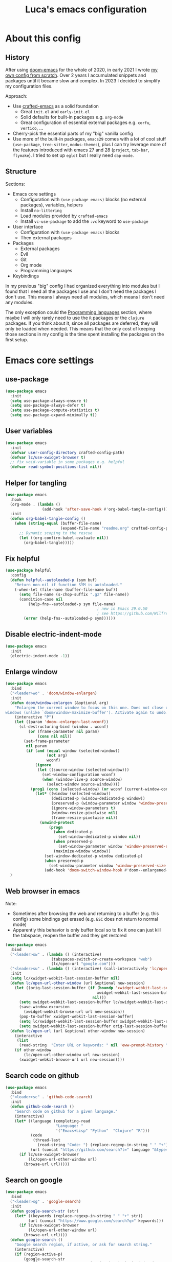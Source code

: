 #+title: Luca's emacs configuration
#+PROPERTY: header-args:emacs-lisp :tangle ./config.el :mkdirp yes
#+STARTUP: show3levels

* About this config
** History

After using [[https://github.com/doomemacs/doomemacs][doom-emacs]] for the whole of 2020, in early 2021 I wrote
[[https://github.com/lccambiaghi/vanilla-emacs][my own config from scratch]]. Over 2 years I accumulated snippets and
packages until it became slow and complex. In 2023 I decided to
simplify my configuration files.

Approach:
- Use [[https://github.com/SystemCrafters/crafted-emacs][crafted-emacs]] as a solid foundation
  - Great =init.el= and =early-init.el=
  - Solid defaults for built-in packages e.g. =org-mode=
  - Great configuration of essential external packages e.g. =corfu=, =vertico=, ...
- Cherry-pick the essential parts of my "big" vanilla config
- Use more of the built-in packages, ~emacs29~ comes with a lot of cool
  stuff (=use-package=, =tree-sitter=, =modus-themes=), plus I can try
  leverage more of the features introduced with emacs 27 and 28
  (=project=, =tab-bar=, =flymake=). I tried to set up =eglot= but
  I really need =dap-mode=.

** Structure

Sections:
- Emacs core settings
  - Configuration with =(use-package emacs)= blocks (no external packages), variables, helpers
  - Install =no-littering=
  - Load modules provided by =crafted-emacs=
  - Install =vc-use-package= to add the =:vc= keyword to =use-package=
- User interface
  - Configuration with =(use-package emacs)= blocks
  - Then external packages
- Packages
  - External packages
  - Evil
  - Git
  - Org mode
  - Programming languages
- Keybindings

In my previous "big" config I had organized everything into modules
but I found that I need all the packages I use and I don't need the
packages I don't use. This means I always need all modules, which
means I don't need any modules.

The only exception could the [[id:F10EA50B-0AB5-45EE-B2D2-1780CA5C0E00][Programming languages]] section,
where maybe I will only rarely need to use the =R= packages or the
=clojure= packages. If you think about it, since all packages are
deferred, they will only be loaded when needed. This means that the
only cost of keeping those sections in my config is the time spent
installing the packages on the first setup.

* Emacs core settings
** use-package

#+begin_src emacs-lisp
(use-package emacs
  :init
  (setq use-package-always-ensure t)
  (setq use-package-always-defer t)
  (setq use-package-compute-statistics t)
  (setq use-package-expand-minimally t))
#+end_src

** User variables

#+begin_src emacs-lisp
(use-package emacs
  :init
  (defvar user-config-directory crafted-config-path)
  (defvar lc/use-xwidget-browser t)
  ;; fix void-variable in some packages e.g. helpful
  (defvar read-symbol-positions-list nil))
#+end_src

** Helper for tangling

#+begin_src emacs-lisp
(use-package emacs
  :hook
  (org-mode . (lambda ()
                (add-hook 'after-save-hook #'org-babel-tangle-config)))
  :init
  (defun org-babel-tangle-config ()
    (when (string-equal (buffer-file-name)
                        (expand-file-name "readme.org" crafted-config-path))
      ;; Dynamic scoping to the rescue
      (let ((org-confirm-babel-evaluate nil))
        (org-babel-tangle)))))
#+end_src

** Fix helpful

#+begin_src emacs-lisp
(use-package helpful
  :config
  (defun helpful--autoloaded-p (sym buf)
    "Return non-nil if function SYM is autoloaded."
    (-when-let (file-name (buffer-file-name buf))
      (setq file-name (s-chop-suffix ".gz" file-name))
      (condition-case nil
          (help-fns--autoloaded-p sym file-name)
                                        ; new in Emacs 29.0.50
                                        ; see https://github.com/Wilfred/helpful/pull/283
        (error (help-fns--autoloaded-p sym))))))
#+end_src

** Disable electric-indent-mode

#+begin_src emacs-lisp
(use-package emacs
  :init
  (electric-indent-mode -1))
#+end_src

** Enlarge window

#+begin_src emacs-lisp
(use-package emacs
  :bind
  ("<leader>wo" . 'doom/window-enlargen)
  :init
  (defun doom/window-enlargen (&optional arg)
    "Enlargen the current window to focus on this one. Does not close other
windows (unlike `doom/window-maximize-buffer'). Activate again to undo."
    (interactive "P")
    (let ((param 'doom--enlargen-last-wconf))
      (cl-destructuring-bind (window . wconf)
          (or (frame-parameter nil param)
              (cons nil nil))
        (set-frame-parameter
         nil param
         (if (and (equal window (selected-window))
                  (not arg)
                  wconf)
             (ignore
              (let ((source-window (selected-window)))
                (set-window-configuration wconf)
                (when (window-live-p source-window)
                  (select-window source-window))))
           (prog1 (cons (selected-window) (or wconf (current-window-configuration)))
             (let* ((window (selected-window))
                    (dedicated-p (window-dedicated-p window))
                    (preserved-p (window-parameter window 'window-preserved-size))
                    (ignore-window-parameters t)
                    (window-resize-pixelwise nil)
                    (frame-resize-pixelwise nil))
               (unwind-protect
                   (progn
                     (when dedicated-p
                       (set-window-dedicated-p window nil))
                     (when preserved-p
                       (set-window-parameter window 'window-preserved-size nil))
                     (maximize-window window))
                 (set-window-dedicated-p window dedicated-p)
                 (when preserved-p
                   (set-window-parameter window 'window-preserved-size preserved-p))
                 (add-hook 'doom-switch-window-hook #'doom--enlargened-forget-last-wconf-h)))))))))
  )
#+end_src

** Web browser in emacs

Note:
- Sometimes after browsing the web and returning to a buffer
  (e.g. this config) some bindings get erased (e.g. =ESC= does not
  return to normal mode)
- Apparently this behavior is only buffer local so to fix it one can
  just kill the tabspace, reopen the buffer and they get restored

#+begin_src emacs-lisp
(use-package emacs
  :bind
  ("<leader>sw" . (lambda () (interactive)
                    (tabspaces-switch-or-create-workspace "web")
                    (lc/open-url "google.com")))
  ("<leader>su" . (lambda () (interactive) (call-interactively 'lc/open-url)))
  :init
  (setq lc/xwidget-webkit-last-session-buffer nil)
  (defun lc/open-url-other-window (url &optional new-session)
    (let ((orig-last-session-buffer (if (boundp 'xwidget-webkit-last-session-buffer)
                                        xwidget-webkit-last-session-buffer
                                      nil)))
      (setq xwidget-webkit-last-session-buffer lc/xwidget-webkit-last-session-buffer)
      (save-window-excursion
        (xwidget-webkit-browse-url url new-session))
      (pop-to-buffer xwidget-webkit-last-session-buffer)
      (setq lc/xwidget-webkit-last-session-buffer xwidget-webkit-last-session-buffer)
      (setq xwidget-webkit-last-session-buffer orig-last-session-buffer)))
  (defun lc/open-url (url &optional other-window new-session)
    (interactive
     (list
      (read-string  "Enter URL or keywords: " nil 'eww-prompt-history "")))
    (if other-window
        (lc/open-url-other-window url new-session)
      (xwidget-webkit-browse-url url new-session))))
#+end_src

** Search code on github

#+begin_src emacs-lisp
(use-package emacs
  :bind
  ("<leader>sc" . 'github-code-search)
  :init
  (defun github-code-search ()
    "Search code on github for a given language."
    (interactive)
    (let* ((language (completing-read
                      "Language: "
                      '("Emacs+Lisp" "Python"  "Clojure" "R")))
           (code
            (thread-last
              (read-string "Code: ") (replace-regexp-in-string " " "+")))
           (url (concat "https://github.com/search?l=" language "&type=code&q=" code)))
      (if lc/use-xwidget-browser
          (lc/open-url-other-window url)
        (browse-url url)))))
#+end_src

** Search on google

#+begin_src emacs-lisp
(use-package emacs
  :bind
  ("<leader>sg" . 'google-search)
  :init
  (defun google-search-str (str)
    (let* ((keywords (replace-regexp-in-string " " "+" str))
          (url (concat "https://www.google.com/search?q=" keywords)))
      (if lc/use-xwidget-browser
          (lc/open-url-other-window url)
        (browse-url url))))
  (defun google-search ()
    "Google search region, if active, or ask for search string."
    (interactive)
    (if (region-active-p)
        (google-search-str
         (buffer-substring-no-properties (region-beginning) (region-end)))
      (google-search-str (read-from-minibuffer "Search: ")))))
#+end_src

** no-littering

#+begin_src emacs-lisp
(use-package no-littering
  :init
  (require 'recentf)
  (require 'no-littering)
  (add-to-list 'recentf-exclude no-littering-var-directory)
  (add-to-list 'recentf-exclude no-littering-etc-directory))
#+end_src

** Crafted Modules

#+begin_src emacs-lisp
  (require 'crafted-defaults)    ; Sensible default settings for Emacs
  ;; (require 'crafted-updates)     ; Tools to upgrade Crafted Emacs
  (require 'crafted-completion)  ; selection framework based on `vertico`
  (require 'crafted-ui)          ; Better UI experience (modeline etc.)
  (require 'crafted-windows)     ; Window management configuration
  (require 'crafted-editing)     ; Whitspace trimming, auto parens etc.
  (require 'lc-osx)
  (require 'crafted-evil)        ; An `evil-mode` configuration
  (require 'crafted-org)         ; org-appear, clickable hyperlinks etc.
  (require 'crafted-project)     ; built-in alternative to projectile
  (require 'crafted-startup)     ; splash scren
  (require 'crafted-workspaces)
  ;; (require 'crafted-speedbar)    ; built-in file-tree
  ;; (require 'crafted-screencast)  ; show current command and binding in modeline
  ;; (require 'crafted-compile)     ; automatically compile some emacs lisp files
  ;; (require 'crafted-python)
  (require 'crafted-ide)
#+end_src

** Popup management

#+begin_src emacs-lisp
(use-package emacs
  :init
  (setq display-buffer-alist
        `((,(rx bos (or "*Apropos*" "*Help*" "*helpful" "*info*" "*Summary*") (0+ not-newline))
           (display-buffer-reuse-mode-window display-buffer-below-selected)
           (window-height . 0.33)
           (mode apropos-mode help-mode helpful-mode Info-mode Man-mode))))
  )
#+end_src

** Start server

#+begin_src emacs-lisp
(use-package emacs
  :init
  (unless (and (fboundp 'server-running-p) (server-running-p))
    (server-start)))
#+end_src

** Don't compile jupyter

#+begin_src emacs-lisp
(use-package emacs
  :init
  (add-to-list 'native-comp-bootstrap-deny-list ".*jupyter.*")
  (add-to-list 'native-comp-jit-compilation-deny-list ".*jupyter.*"))
#+end_src

** add :vc keyword to use-package

#+begin_src emacs-lisp
(use-package emacs
  :init
  (unless (package-installed-p 'vc-use-package)
    (package-vc-install "https://github.com/slotThe/vc-use-package"))
  (require 'vc-use-package))
#+end_src

* User interface
** Maximize frame on startup

#+begin_src emacs-lisp
(use-package emacs
  :init
  (add-hook 'window-setup-hook 'toggle-frame-maximized t))
#+end_src

** Modus themes

#+begin_src emacs-lisp
(use-package emacs
  :init
  (require-theme 'modus-themes)

  ;; Add all your customizations prior to loading the themes
  (setq modus-themes-italic-constructs t
        modus-themes-org-blocks 'greyscale ; {nil,'greyscale,'rainbow}
        ;; modus-themes-variable-pitch-ui t
        modus-themes-bold-constructs nil)

  ;; define some palette overrides
  (defun lc/override-colors ()
    (setq modus-themes-operandi-color-overrides
          '((bg-main . "#fefcf4")
            (bg-dim . "#faf6ef")
            (bg-alt . "#f7efe5")
            (bg-hl-line . "#f4f0e3")
            (bg-active . "#e8dfd1")
            (bg-inactive . "#f6ece5")
            (bg-region . "#c6bab1")
            (bg-header . "#ede3e0")
            (bg-tab-bar . "#dcd3d3")
            (bg-tab-active . "#fdf6eb")
            (bg-tab-inactive . "#c8bab8")
            (fg-unfocused ."#55556f")))
    (setq modus-themes-vivendi-color-overrides
          '((bg-main . "#100b17")
            (bg-dim . "#161129")
            (bg-alt . "#181732")
            (bg-hl-line . "#191628")
            (bg-active . "#282e46")
            (bg-inactive . "#1a1e39")
            (bg-region . "#393a53")
            (bg-header . "#202037")
            (bg-tab-bar . "#262b41")
            (bg-tab-active . "#120f18")
            (bg-tab-inactive . "#3a3a5a")
            (fg-unfocused . "#9a9aab"))))

  (lc/override-colors)

  ;; first turn off the deeper-blue theme
  (disable-theme 'deeper-blue)
  ;; poor man's way of checking the hour when emacs is started
  (if (or (< (string-to-number (format-time-string "%H")) ;; >
             19) ;; <
          (> (string-to-number (format-time-string "%H")) 6))
      ;; light theme
      (load-theme 'modus-operandi :no-confim)
    ;; dark theme
    (load-theme 'modus-vivendi :no-confim))

  (defun lc/modus-themes-toggle ()
    "Toggle between `modus-operandi' and `modus-vivendi' themes.
This uses `enable-theme' instead of the standard method of
`load-theme'.  The technicalities are covered in the Modus themes
manual."
    (interactive)
    (pcase (modus-themes--current-theme)
      ('modus-operandi (progn (disable-theme 'modus-operandi)
                              (load-theme 'modus-vivendi :no-confirm)))
      ('modus-vivendi (progn (disable-theme 'modus-vivendi)
                             (load-theme 'modus-operandi :no-confirm)))
      (_ (error "No Modus theme is loaded; evaluate `modus-themes-load-themes' first")))))
#+end_src

** Add frame borders

#+begin_src emacs-lisp
(use-package emacs
  :init
  (modify-all-frames-parameters
   '((right-divider-width . 10)
     (internal-border-width . 10)))
  (defun lc/hide-divider-and-fringe ()
    (dolist (face '(window-divider
                    window-divider-first-pixel
                    window-divider-last-pixel))
      (face-spec-reset-face face)
      (set-face-foreground face (face-attribute 'default :background)))
    (set-face-background 'fringe (face-attribute 'default :background)))
  ;; call it once at init time
  (lc/hide-divider-and-fringe)
  ;; call it every time the theme changes
  (advice-add 'lc/modus-themes-toggle
              :after (lambda () (interactive) (lc/hide-divider-and-fringe))))
  #+end_src

** Inhibit startup screen

#+begin_src emacs-lisp
(use-package emacs
  :init
  (setq crafted-startup-inhibit-splash t))
#+end_src

** all-the-icons completion

#+begin_src emacs-lisp
(use-package all-the-icons-completion
  :if (display-graphic-p)
  :after (marginalia all-the-icons)
  :hook (marginalia-mode . all-the-icons-completion-marginalia-setup)
  :init
  (all-the-icons-completion-mode))
#+end_src

** Doom modeline

#+begin_src emacs-lisp
(use-package doom-modeline
  :hook
  (after-init . doom-modeline-mode)
  :custom
  (doom-modeline-buffer-encoding nil)
  (doom-modeline-env-enable-python nil)
  (doom-modeline-height 15)
  (doom-modeline-workspace-name nil)
  ;; (doom-modeline-project-detection 'projectile)
  ;; (doom-modeline-buffer-file-name-style 'relative-to-project)
  )
#+end_src

** highlight todo

#+begin_src emacs-lisp
(use-package hl-todo
  :hook
  ((prog-mode org-mode) . lc/hl-todo-init)
  :preface
  (defun lc/hl-todo-init ()
    (setq-local hl-todo-keyword-faces '(("HOLD" . "#d0bf8f")
                                        ("MAYBE" . "#d0bf8f")
                                        ("TODO" . "#cc9393")
                                        ("NEXT" . "#dca3a3")
                                        ("THEM" . "#dc8cc3")
                                        ("PROG" . "#7cb8bb")
                                        ("KILL" . "#5f7f5f")
                                        ("DONE" . "#afd8af")
                                        ("FIXME" . "#cc9393")))
    (hl-todo-mode)))
  #+end_src

** kind icon

#+begin_src emacs-lisp
(use-package kind-icon
  :after corfu
  :custom
  (kind-icon-default-face 'corfu-default) ; to compute blended backgrounds correctly
  (kind-icon-blend-background nil)  ; Use midpoint color between foreground and background colors ("blended")?
  (kind-icon-blend-frac 0.08)
  :config
  (add-to-list 'corfu-margin-formatters #'kind-icon-margin-formatter)
  ;; refresh kind icon cache to match theme
  (add-hook 'modus-themes-after-load-theme-hook
            #'(lambda () (interactive) (kind-icon-reset-cache)))
)
#+end_src

** COMMENT Highlight indent guides

#+begin_src emacs-lisp
(use-package highlight-indent-guides
  :hook (prog-mode . highlight-indent-guides-mode)
  :custom
  ;; (setq highlight-indent-guides-method 'column)
  ;; (setq highlight-indent-guides-method 'bitmap)
  (highlight-indent-guides-method 'character)
  (highlight-indent-guides-character ?‖)
  (highlight-indent-guides-responsive 'top)
  ;; (setq highlight-indent-guides-responsive 'stack)
        ;; (setq highlight-indent-guides-auto-enabled nil)
        ;; (set-face-background 'highlight-indent-guides-odd-face "darkgray")
  ;; (set-face-background 'highlight-indent-guides-even-face "dimgray")
  ;; (set-face-foreground 'highlight-indent-guides-character-face "dimgray")
  )
#+end_src

** COMMENT Transparent frame

#+begin_src emacs-lisp
(use-package emacs
  :init
  (set-frame-parameter (selected-frame) 'alpha '(93 . 93))
  (add-to-list 'default-frame-alist '(alpha . (93 . 93)))
  )
#+end_src

** centered cursor mode

#+begin_src emacs-lisp
(use-package centered-cursor-mode
  :bind
  ("<leader>t=" . (lambda () (interactive) (centered-cursor-mode 'toggle))))
#+end_src

* Evil
** evil mode

#+begin_src emacs-lisp
(use-package evil
  :custom
  (evil-want-C-u-scroll t)
  (evil-want-C-i-jump t)
  (evil-lookup-func #'helpful-at-point)
  (evil-want-Y-yank-to-eol t)
  (evil-split-window-below t)
  (evil-vsplit-window-right t)
  (evil-auto-indent nil)
  :config
  ;; set leader key in normal state
  (evil-set-leader 'normal (kbd "SPC"))
  (evil-set-leader 'insert (kbd "C-SPC"))
  (evil-set-leader 'visual (kbd "SPC"))
  ;; set local leader
  (evil-set-leader 'normal "," t)
  (evil-set-leader 'insert "C-SPC m" t)
  (evil-set-leader 'visual "," t)
  ;; ESC key
  (define-key evil-insert-state-map (kbd "ESC") 'evil-normal-state)
  ;; set up motion keys
  (define-key evil-motion-state-map "_" 'evil-end-of-line)
  (define-key evil-motion-state-map "0" 'evil-beginning-of-line)
  ;; unbind C-p so consult can use it
  (define-key evil-normal-state-map (kbd "C-p") nil)
  (define-key evil-insert-state-map (kbd "C-p") nil)
  (with-eval-after-load 'evil-maps
    (define-key evil-motion-state-map (kbd "SPC") nil)
    (define-key evil-motion-state-map (kbd "RET") nil)
    (define-key evil-motion-state-map (kbd "TAB") nil))
  )
#+end_src

** eval operator

#+begin_src emacs-lisp
(use-package evil
  :config
  (defcustom evil-extra-operator-eval-modes-alist
    '((emacs-lisp-mode eros-eval-region)
      (org-mode eros-eval-region)
      ;; (scheme-mode geiser-eval-region)
      (clojure-mode cider-eval-region)
      ;; (jupyter-repl-interaction-mode jupyter-eval-line-or-region)
      (python-ts-mode jupyter-eval-region)
      ;; (python-mode python-shell-send-region) ;; when executing in org-src-edit mode
      )
    "Alist used to determine evil-operator-eval's behaviour.
Each element of this alist should be of this form:
 (MAJOR-MODE EVAL-FUNC [ARGS...])
MAJOR-MODE denotes the major mode of buffer. EVAL-FUNC should be a function
with at least 2 arguments: the region beginning and the region end. ARGS will
be passed to EVAL-FUNC as its rest arguments"
    :type '(alist :key-type symbol)
    :group 'evil-extra-operator)
  (evil-define-operator evil-operator-eval (beg end)
    "Evil operator for evaluating code."
    :move-point nil
    (interactive "<r>")
    (let* (;; (mode (if (and (eq major-mode 'org-mode) (org-in-src-block-p))
           ;;           (intern (car (org-babel-get-src-block-info)))
           ;;         major-mode))
           (mode major-mode)
           (ele (assoc mode evil-extra-operator-eval-modes-alist))
           (f-a (cdr-safe ele))
           (func (car-safe f-a))
           (args (cdr-safe f-a)))
      (if (fboundp func)
          (save-mark-and-excursion (apply func beg end args))
        (eval-region beg end t))))
  (define-key emacs-lisp-mode-map (kbd "<normal-state> gr") nil)
  (define-key evil-motion-state-map "gr" 'evil-operator-eval)
  )
#+end_src

** evil-org-mode, org text objects

#+begin_src emacs-lisp
(use-package evil-org-mode
  :vc (:fetcher "github" :repo "hlissner/evil-org-mode")
  :bind
  ([remap evil-org-org-insert-heading-respect-content-below] . +org/insert-item-below) ;; "<C-return>"
  ([remap evil-org-org-insert-todo-heading-respect-content-below] . +org/insert-item-above) ;; "<C-S-return>"
  (:map org-mode-map
        ("RET" . 'org-open-at-point))
  :hook
  (org-mode . lc/init-evil-org-mode)
  :preface
  (defun lc/init-evil-org-mode ()
    (require 'evil-org)
    (evil-normalize-keymaps)
    (evil-org-set-key-theme '(textobjects))
    (require 'evil-org-agenda)
    (evil-org-agenda-set-keys)
    (evil-org-mode)
    ;; disable annoying insert-new-line-and-indent behavior
    (define-key evil-org-mode-map (kbd "<normal-state>o") nil))
  (defun +org--insert-item (direction)
    (let ((context (org-element-lineage
                    (org-element-context)
                    '(table table-row headline inlinetask item plain-list)
                    t)))
      (pcase (org-element-type context)
        ;; Add a new list item (carrying over checkboxes if necessary)
        ((or `item `plain-list)
         ;; Position determines where org-insert-todo-heading and org-insert-item
         ;; insert the new list item.
         (if (eq direction 'above)
             (org-beginning-of-item)
           (org-end-of-item)
           (backward-char))
         (org-insert-item (org-element-property :checkbox context))
         ;; Handle edge case where current item is empty and bottom of list is
         ;; flush against a new heading.
         (when (and (eq direction 'below)
                    (eq (org-element-property :contents-begin context)
                        (org-element-property :contents-end context)))
           (org-end-of-item)
           (org-end-of-line)))

        ;; Add a new table row
        ((or `table `table-row)
         (pcase direction
           ('below (save-excursion (org-table-insert-row t))
                   (org-table-next-row))
           ('above (save-excursion (org-shiftmetadown))
                   (+org/table-previous-row))))

        ;; Otherwise, add a new heading, carrying over any todo state, if
        ;; necessary.
        (_
         (let ((level (or (org-current-level) 1)))
           ;; I intentionally avoid `org-insert-heading' and the like because they
           ;; impose unpredictable whitespace rules depending on the cursor
           ;; position. It's simpler to express this command's responsibility at a
           ;; lower level than work around all the quirks in org's API.
           (pcase direction
             (`below
              (let (org-insert-heading-respect-content)
                (goto-char (line-end-position))
                (org-end-of-subtree)
                (insert "\n" (make-string level ?*) " ")))
             (`above
              (org-back-to-heading)
              (insert (make-string level ?*) " ")
              (save-excursion (insert "\n"))))
           (when-let* ((todo-keyword (org-element-property :todo-keyword context))
                       (todo-type    (org-element-property :todo-type context)))
             (org-todo
              (cond ((eq todo-type 'done)
                     ;; Doesn't make sense to create more "DONE" headings
                     (car (+org-get-todo-keywords-for todo-keyword)))
                    (todo-keyword)
                    ('todo)))))))

      (when (org-invisible-p)
        (org-show-hidden-entry))
      (when (and (bound-and-true-p evil-local-mode)
                 (not (evil-emacs-state-p)))
        (evil-insert 1))))

  (defun +org/insert-item-below (count)
    "Inserts a new heading, table cell or item below the current one."
    (interactive "p")
    (dotimes (_ count) (+org--insert-item 'below)))

  (defun +org/insert-item-above (count)
    "Inserts a new heading, table cell or item above the current one."
    (interactive "p")
    (dotimes (_ count) (+org--insert-item 'above))))
#+end_src

** evil nerd commenter

#+begin_src emacs-lisp
(use-package evil-nerd-commenter
  :bind
  (:map evil-normal-state-map
        ("gc" . 'evilnc-comment-operator)
        ("gC" . 'evilnc-copy-and-comment-operator))
  (:map evil-visual-state-map
        ("gc" . 'evilnc-comment-operator)
        ("gC" . 'evilnc-copy-and-comment-operator)))
#+end_src

** evil surround

#+begin_src emacs-lisp
(use-package evil-surround
  :init
  (with-eval-after-load 'evil
    (global-evil-surround-mode)))
#+end_src

** evil goggles

#+begin_src emacs-lisp
(use-package evil-goggles
  :after evil
  :custom
  (evil-goggles-duration 0.1)
  :config
  (push '(evil-operator-eval
          :face evil-goggles-yank-face
          :switch evil-goggles-enable-yank
          :advice evil-goggles--generic-async-advice)
        evil-goggles--commands)
  (evil-goggles-mode)
  (evil-goggles-use-diff-faces))
#+end_src

** evil cleverparens, outer form text object

#+begin_src emacs-lisp
(use-package evil-cleverparens
  :after (evil)
  :hook
  (emacs-lisp-mode . lc/init-cleverparens)
  :init
  (defun lc/init-cleverparens ()
    (require 'evil-cleverparens-util)
    (evil-define-text-object evil-cp-a-defun (count &optional beg end type)
      "An outer text object for a top level sexp (defun)."
      (if (evil-cp--inside-form-p)
          (let ((bounds (evil-cp--top-level-bounds)))
            (evil-range (car bounds) (cdr bounds) 'inclusive :expanded t))
        (error "Not inside a sexp.")))

    (evil-define-text-object evil-cp-inner-defun (count &optional beg end type)
      "An inner text object for a top level sexp (defun)."
      (if (evil-cp--inside-form-p)
          (let ((bounds (evil-cp--top-level-bounds)))
            (evil-range (1+ (car bounds)) (1- (cdr bounds)) 'inclusive :expanded t))
        (error "Not inside a sexp.")))

    (define-key evil-outer-text-objects-map "f" #'evil-cp-a-defun)
    (define-key evil-inner-text-objects-map "f" #'evil-cp-inner-defun)
    ))
#+end_src

** evil buffer text object

#+begin_src emacs-lisp
(use-package evil
  :config
  (defgroup evil-textobj-entire nil
    "Text object entire buffer for Evil"
    :prefix "evil-textobj-entire-"
    :group 'evil)

  (defcustom evil-textobj-entire-key "g"
    "Key for evil-inner-entire"
    :type 'string
    :group 'evil-textobj-entire)

  (evil-define-text-object evil-entire-entire-buffer (count &optional beg end type)
    "Select entire buffer"
    (evil-range (point-min) (point-max)))

  (define-key evil-outer-text-objects-map evil-textobj-entire-key 'evil-entire-entire-buffer)
  (define-key evil-inner-text-objects-map evil-textobj-entire-key 'evil-entire-entire-buffer)
  )
#+end_src

** evil-iedit-state

Keybindings:
- =TAB= :: toggle occurrence
- =n= / =N= :: next/prev occurrence
- =F= :: restrict scope to function
- =J= / =K= :: extend scope of match down/up
- =V= :: toggle visibility of matches
  
#+begin_src emacs-lisp
(use-package evil-iedit-state
  :vc (:fetcher github :repo "kassick/evil-iedit-state")
  :bind
  ("<leader>se" . 'iedit-mode))
#+end_src

** evil-snipe

#+BEGIN_SRC emacs-lisp
(use-package evil-snipe
  :hook
  (evil-local-mode . evil-snipe-local-mode)
  :custom
  (evil-snipe-spillover-scope 'whole-visible)
  :config
  (defun evil-snipe--collect-keys (&optional count forward-p)
    (let ((echo-keystrokes 0) ; don't mess with the prompt, Emacs
          (count (or count 1))
          (i evil-snipe--match-count)
          keys)
      (unless forward-p
        (setq count (- count)))
      (unwind-protect
          (catch 'abort
            (while (> i 0)
              (let* ((prompt (format "%d>%s" i (mapconcat #'char-to-string keys "")))
                     (key (evil-read-key (if evil-snipe-show-prompt prompt))))
                (cond
                 ;; TAB adds more characters if `evil-snipe-tab-increment'
                 ((and evil-snipe-tab-increment (eq key ?\t))  ;; TAB
                  (cl-incf i))
                 ;; Enter starts search with current chars
                 ((memq key '(?\r ?\n))  ;; RET
                  (throw 'abort (if (= i evil-snipe--match-count) 'repeat keys)))
                 ;; Abort
                 ((eq key ?\e)  ;; ESC
                  (evil-snipe--cleanup)
                  (throw 'abort 'abort))
                 (t ; Otherwise, process key
                  (cond ((eq key ?\d)  ; DEL (backspace) deletes a character
                         (cl-incf i)
                         (if (<= (length keys) 1)
                             (progn (evil-snipe--cleanup)
                                    (throw 'abort 'abort))
                           (nbutlast keys)))
                        (t ;; Otherwise add it
                         (setq keys (append keys (list key)))
                         (cl-decf i)))
                  (when evil-snipe-enable-incremental-highlight
                    (evil-snipe--cleanup)
                    (evil-snipe--highlight-all count keys)
                    (add-hook 'pre-command-hook #'evil-snipe--cleanup))))))
            keys))))
  )
#+END_SRC

* GPT interface
** Notes
Interesting ideas:
- Generating fake data/dataframe
- Writing unit tests for a function
- Checking function code for errors / edge cases
- Convert between languages (R to python) or libraries (pandas to polars)
- Ask itinerary for a road trip
- Reply in a code block / tabular form

[[https://github.com/f/awesome-chatgpt-prompts][Awesome chatgpt prompts]]:
- [[https://github.com/f/awesome-chatgpt-prompts#act-as-an-english-translator-and-improver][Act as an English Translator and Improver]]
- [[https://github.com/f/awesome-chatgpt-prompts#act-as-a-midjourney-prompt-generator][Act as a prompt generator for DALL-E]]
- [[https://github.com/f/awesome-chatgpt-prompts#act-as-an-ascii-artist][Act as an ASCII artist]]
- [[https://github.com/f/awesome-chatgpt-prompts#act-as-a-statistician][Act as a statistician]]
- [[https://github.com/f/awesome-chatgpt-prompts#act-as-a-psychologist][Act as a psychologist]]
- [[https://github.com/f/awesome-chatgpt-prompts#act-as-a-scientific-data-visualizer][Act as a scientific data visualizer]]
- [[https://github.com/f/awesome-chatgpt-prompts#act-as-a-regex-generator][Act as a Regex Generator]]
- [[https://github.com/f/awesome-chatgpt-prompts#act-as-a-diagram-generator][Act as a Diagram Generator]]
- [[https://github.com/f/awesome-chatgpt-prompts#act-as-a-song-recommender][Act as a song recommender]]
- [[https://github.com/f/awesome-chatgpt-prompts#act-as-a-wikipedia-page][Act as a Wikipedia page]]

About =temperature=:
#+begin_quote
Setting the API temperature to 0, or close to zero (such as 0.1 or
0.2) tends to give better results in most cases.  In cases where you
need Codex to provide different potential results, start at zero and
then increment upwards by .1 until you find suitable variation.
#+end_quote

Best practices for writing a function:
#+begin_src python
def getUserBalance(id):
    """
    Look up the user in the database ‘UserData' and return their current account balance.
    """
#+end_src

** Complete region/buffer with gpt

#+begin_src emacs-lisp
(use-package emacs
  :bind
  ("s-b" . 'lc/gpt-complete-buffer-and-insert)
  ("<leader>op" . (lambda () (interactive)
                    (find-file-other-window lc/gpt-prompts-file)))
  (:map evil-visual-state-map
        ("s-r" . 'lc/gpt-complete-region-and-insert)
        ("s-p" . 'lc/gpt-complete-with-prompt-prefix-and-insert))
  :init
  (setq lc/gpt-api-key-getter (lambda () (auth-source-pick-first-password :host "chat.openai.com")))
  ;; (setq lc/gpt-model 'text-davinci-003)
  (setq lc/gpt-model 'gpt-3.5-turbo-0301)
  (setq lc/gpt-max-output-tokens 2000)
  (setq lc/gpt-temperature 0.1)
  (setq lc/gpt-top-p 0.1)
  (setq lc/gpt-frequency-penalty 0)
  (setq lc/gpt-presence-penalty 0)
  (setq lc/gpt-prompt-prefix-alist '(("complete" . "Complete the following code.")))

  (defun lc/gpt-complete-str (api-key prompt-or-messages)
    "Return the prompt answer from OpenAI API."
    (let* ((result nil)
           (auth-value (format "Bearer %s" api-key))
           (chat-model (eq lc/gpt-model 'gpt-3.5-turbo-0301))
           (url (if chat-model "https://api.openai.com/v1/chat/completions" "https://api.openai.com/v1/completions"))
           (prompt-key (if chat-model "messages" "prompt")))
      (request
        url
        :type "POST"
        :data (json-encode `((,prompt-key . ,prompt-or-messages)
                             ("model"  . ,lc/gpt-model)
                             ;; ("max_tokens" . ,lc/gpt-max-output-tokens)
                             ;; ("temperature" . ,lc/gpt-temperature)
                             ;; ("frequency_penalty" . ,lc/gpt-frequency-penalty)
                             ;; ("presence_penalty" . ,lc/gpt-presence-penalty)
                             ;; ("top_p" . ,lc/gpt-top-p)
                             ))
        :headers `(("Authorization" . ,auth-value) ("Content-Type" . "application/json"))
        :sync t
        :parser 'json-read
        :success (cl-function
                  (lambda (&key data &allow-other-keys)
                    (setq result (if (eq lc/gpt-model 'gpt-3.5-turbo-0301)
                                     (alist-get 'content (alist-get 'message (elt (alist-get 'choices data) 0)))
                                   (alist-get 'text (elt (alist-get 'choices data) 0))))))
        :error (cl-function (lambda (&rest args &key error-thrown &allow-other-keys)
                              (message "Got error: %S" error-thrown))))
      result))

  (defun lc/gpt-complete-and-insert (prompt)
    (let* ((result (lc/gpt-complete-str (funcall lc/gpt-api-key-getter) prompt)))
      (goto-char (point-max))
      (if result
          (progn
            (insert "\n" result)
            (fill-paragraph)
            result)
        (message "Empty result"))))

  (defun lc/gpt-complete-with-prompt-prefix-and-insert (start end)
    (interactive "r")
    (let* ((offset 100)
           (action (completing-read
                    "Select completion action: "
                    (lambda (string predicate action)
                      (if (eq action 'metadata)
                          `(metadata
                            (display-sort-function . ,#'identity)
                            (annotation-function
                             . ,(lambda (cand)
                                  (concat (propertize " " 'display `((space :align-to (- right ,offset))))
                                          (cdr (assoc cand lc/gpt-prompt-prefix-alist))))))
                        (complete-with-action action lc/gpt-prompt-prefix-alist string predicate)))
                    nil t))
           (instruction (cdr (assoc action lc/gpt-prompt-prefix-alist)))
           (text (string-trim (buffer-substring start end)))
           (prompt (concat instruction "\n" text)))
      (lc/gpt-complete-and-insert prompt)))

  (defun lc/gpt-complete-region-and-insert (start end)
    "Send the region to OpenAI and insert the result to the end of buffer. "
    (interactive "r")
    (let* ((prompt (buffer-substring-no-properties start end))
          (messages `[(("role"    . "user") ("content" . ,prompt))])
          (chat-model (eq lc/gpt-model 'gpt-3.5-turbo-0301)))
      (lc/gpt-complete-and-insert (if chat-model messages prompt))))

    (defun lc/gpt-complete-buffer-and-insert ()
      "Send the ENTIRE buffer, up to max tokens, to OpenAI and insert the result to the end of buffer."
      (interactive)
      (let ((prompt (buffer-substring-no-properties (point-min) (point-max))))
        (lc/gpt-complete-and-insert prompt)))

    :config
    (require 'request))
#+end_src

** Search with alpaca

#+begin_src emacs-lisp
(use-package emacs
  :bind
  ("<leader>sa" . 'search-with-alpaca)
  :init
  (defcustom alpaca-binary "~/git/alpaca.cpp/chat"
    "Path to the alpaca.cpp compiled binary")

  (defcustom alpaca-model-path "~/git/alpaca.cpp/ggml-alpaca-7b-q4.bin"
    "path to alpaca-models")

  (defcustom alpaca-args '("-t" "8")
    "Arguments to pass to alpaca")

  (defvar swl-current-process-buffer nil "Mini-buffer currently being used to display the process.")

  (defvar swl-query-hist nil)

  (defvar-local swl-process-state nil "State of the swl buffer.")
  (defvar-local swl-process-start-point nil "Point at which query starts.")
  (defvar-local swl-process-cmd nil "Original query command running in the buffer.")

  (defvar swl-result-mode-map
    (let ((map (make-sparse-keymap)))
      (suppress-keymap map)
      (define-key map "q" 'swl-quit)
      (define-key map "r" 'swl-restart-query)
      map))

  (defun swl-make-buffer-command (command &optional full)
    "Return a string that invokes alpaca.cpp with a query COMMAND and model MODEL."
    (format "%s -p \"%s\" --model %s %s"
              alpaca-binary
              command
              alpaca-model-path
              (string-join alpaca-args " ")))

  (defun swl-clear-running-process ()
    (when (and swl-current-process-buffer (buffer-live-p swl-current-process-buffer))
      (let  ((process (get-buffer-process swl-current-process-buffer)))
        (if process (kill-process process)))
      (with-current-buffer swl-current-process-buffer
        (erase-buffer))))

  (defun swl-quit ()
    (interactive)
    (swl-clear-running-process)
    (when swl-current-process-buffer
      (with-current-buffer swl-current-process-buffer
        (setq swl-process-cmd nil)
        (setq swl-process-state nil)))
    (quit-window))

  (defun swl-run-query (cmd)
    (if swl-current-process-buffer
        (swl-clear-running-process))
    (with-current-buffer swl-current-process-buffer
      (setq swl-process-state nil)
      (setq swl-process-cmd cmd)
      (goto-char 0)
      (insert "CMD: ") (insert cmd) (insert "\n")
      (insert "Press r to re-run query and q to quit.\n")
      (goto-char (point-max))
      (setq swl-process-start-point (make-marker))
      (move-marker swl-process-start-point (point))
      (use-local-map swl-result-mode-map))
    (let (proc)
      (setq proc (start-process-shell-command
                  "swl-search-process"
                  swl-current-process-buffer
                  cmd))
      (when (and proc (processp proc))
        (set-process-filter proc #'swl-filter))))

  (defun swl-restart-query ()
    (interactive)
    (swl-clear-running-process)
    (when (and swl-current-process-buffer (buffer-live-p swl-current-process-buffer))
      (with-current-buffer swl-current-process-buffer
        (when swl-process-cmd
          (swl-run-query swl-process-cmd)))))

  (defun swl-filter (process event)
    (when (and swl-current-process-buffer (buffer-live-p swl-current-process-buffer) (process-live-p process))
      (with-current-buffer swl-current-process-buffer
        (save-excursion
          (goto-char (process-mark process))
          (insert event)
          (set-marker (process-mark process) (point))
          (unless swl-process-state
            (goto-char (point-min))
            (setq swl-process-state
                  (search-forward-regexp "sampling parameters:.*\n" nil t))
            (if swl-process-state
                (delete-region (marker-position swl-process-start-point) swl-process-state)))))))

  (defun search-with-alpaca (query &optional model-size model-type)
    (interactive
     (list
      (completing-read "" swl-query-hist nil nil nil 'swl-query-hist)))
    (unless (and swl-current-process-buffer (buffer-live-p swl-current-process-buffer))
      (setq swl-current-process-buffer (get-buffer-create "*swl-process-buffer*")))
    (let (cmd)
      (setq cmd (swl-make-buffer-command query))
      (swl-run-query cmd)
      (display-buffer-at-bottom swl-current-process-buffer '(previous-window))
      (pop-to-buffer swl-current-process-buffer)))
  )
#+end_src

** chatgpt-shell

#+begin_src emacs-lisp
(use-package chatgpt-shell
  :vc (:fetcher "github" :repo "xenodium/chatgpt-shell")
  :bind
  ("s-g" . 'chatgpt-shell)
  ("s-d" . 'dall-e-shell)
  :init
  (setq chatgpt-shell-openai-key (auth-source-pick-first-password :host "chat.openai.com"))
  (setq chatgpt-shell-chatgpt-model-version "gpt-3.5-turbo-0301")
  )
#+end_src

** COMMENT codegpt
:PROPERTIES:
:ID:       B8118F5A-DBAD-41EE-85BC-800EA00ACC2C
:END:

#+begin_src emacs-lisp
(use-package codegpt
  :vc (:fetcher "github" :repo "emacs-openai/codegpt")
  :commands (lc/insert-completion-after-region)
  :bind
  ("s-b" . 'lc/insert-completion-after-buffer)
  (:map evil-visual-state-map
        ("s-1" . 'codegpt)
        ("s-2" . (lambda (start end) (interactive "r")
                   (let ((codegpt-tunnel 'chat)
                         (codegpt-model "gpt-3.5-turbo"))
                     (codegpt start end))))
        ("s-r" . 'lc/insert-completion-after-region))
  (:map codegpt-mode-map
        ("q" . 'kill-current-buffer))
  :custom
  ;; (codegpt-model 'text-davinci-003)
  (codegpt-tunnel 'openai-chat)
  (codegpt-model 'gpt-3.5-turbo-0301)
  (codegpt-temperature 0.1)
  :init
  (setq lc/gpt-prompt-prefix-alist '(("complete" . "Complete the following code. \n")))
  :preface
  (defun lc/insert-completion-after-region (start end)
    (interactive "r")
    (require 'openai)
    (require 'codegpt)
    (let* ((offset (openai--completing-frame-offset lc/gpt-prompt-prefix-alist))
           (action
            (completing-read
             "Select completion action: "
             (lambda (string predicate action)
               (if (eq action 'metadata)
                   `(metadata
                     (display-sort-function . ,#'identity)
                     (annotation-function
                      . ,(lambda (cand)
                           (concat (propertize " " 'display `((space :align-to (- right ,offset))))
                                   (cdr (assoc cand lc/gpt-prompt-prefix-alist))))))
                 (complete-with-action action lc/gpt-prompt-prefix-alist string predicate)))
             nil t))
           (instruction (cdr (assoc action lc/gpt-prompt-prefix-alist))))
      (lc/codegpt--internal
       instruction
       start end)))
  (defun lc/insert-completion-after-buffer ()
    (interactive)
    (lc/codegpt--internal
     "Complete the following code."
     (point-min) (point-max)))
  (defun lc/codegpt--internal (instruction start end)
    "Do INSTRUCTION with partial code."
    (setq codegpt-requesting-p t)
    (let* ((text (string-trim (buffer-substring start end)))
           (prompt (concat instruction "\n" text)))
      (openai-completion
       ;; prompt
       prompt
       ;; callback
       (lambda (data)
         (setq codegpt-requesting-p nil)
         (let* ((choices (openai--data-choices data))
                (result (openai--get-choice choices))
                (result (string-trim result))
                (result (codegpt--render-markdown result)))
           (insert "\n" result "\n")))
       ;; kwargs
       :model codegpt-model
       :max-tokens codegpt-max-tokens
       :temperature codegpt-temperature)))
  :config
  (use-package openai
    :vc (:fetcher "github" :repo "emacs-openai/openai")
    :demand t
    :init
    (setq openai-key (auth-source-pick-first-password :host "chat.openai.com"))))
#+end_src

** COMMENT chatgpt arcana

Features
- Chat with chatgpt
- Insert at point with context
- Replace region at point (e.g. with refactored code)
- Insert after region

#+begin_src emacs-lisp
(use-package chatgpt-arcana
  :vc (:fetcher "github" :repo "CarlQLange/ChatGPT-Arcana.el")
  :bind
  ("<leader>[[" . 'chatgpt-arcana-start-chat)
  ("<leader>[h" . 'chatgpt-arcana-hydra/body)
  :init
  (setq chatgpt-arcana-api-key (auth-source-pick-first-password :host "chat.openai.com"))
  :config
  (use-package all-the-icons
    :config
    (add-to-list 'all-the-icons-mode-icon-alist
                 '(chatgpt-arcana-chat-mode all-the-icons-octicon "comment-discussion" :height 1.0 :v-adjust -0.1 :face all-the-icons-purple)))
  (use-package pretty-hydra
    :config
    (eval `(pretty-hydra-define chatgpt-arcana-hydra (:color blue :quit-key "q" :title "ChatGPT Arcana")
                                ("Query"
                                 (("a" chatgpt-arcana-query "Query")
                                  ("r" chatgpt-arcana-replace-region "Replace region"))
                                 "Insert"
                                 (("i" chatgpt-arcana-insert-at-point-with-context "At point with context")
                                  ("I" chatgpt-arcana-insert-at-point "At point")
                                  ("j" chatgpt-arcana-insert-after-region "Before region")
                                  ("J" chatgpt-arcana-insert-before-region "After region"))
                                 "Chat"
                                 (("c" chatgpt-arcana-start-chat "Start chat"))
                                 "Shortcuts"
                                 (,@(chatgpt-arcana-generate-prompt-shortcuts))))))
  )
#+end_src

** copilot

Notest:
- [[https://github.com/jimeh/.emacs.d/blob/master/modules/completion/siren-copilot.el][Reference]]
- [[https://github.com/zerolfx/copilot.el/issues/103][Keybindings]]

#+begin_src emacs-lisp
(use-package copilot
  :vc (:fetcher "github" :repo "zerolfx/copilot.el")
  :hook
  (prog-mode . (lambda () (when lc/copilot-enabled (copilot-mode))))
  :custom
  (copilot-idle-delay 0)
  :bind
  ("C-TAB" . 'copilot-accept-completion-by-word)
  ("C-<tab>" . 'copilot-accept-completion-by-word)
  ("s-t" . (lambda () (interactive)
             (setq lc/copilot-enabled (if lc/copilot-enabled nil t))
             (message (if lc/copilot-enabled "Enabled copilot-mode" "Disabled copilot-mode"))
             (lc/toggle-copilot-mode)))
  (:map copilot-completion-map
        ("<tab>" . 'copilot-accept-completion)
        ("C-g" . #'copilot-clear-overlay)
        ("C-n" . #'copilot-next-completion)
        ("C-p" . #'copilot-previous-completion))
  :init
  (setq lc/copilot-enabled t)
  (defun lc/toggle-copilot-mode ()
    (interactive)
    (copilot-mode (if lc/copilot-enabled 1 -1)))
  )
#+end_src

* Git
** Magit

#+begin_src emacs-lisp
(use-package magit
  :bind
  (("<leader>gb" . 'magit-blame)
   ("<leader>gg" . 'magit-status)
   ("<leader>gG" . 'magit-status-here)
   ("<leader>gl" . 'magit-log)
   (:map magit-status-mode-map
         ("SPC" . evil-send-leader)
         ("TAB" . 'magit-section-toggle)
         ("ESC" . 'transient-quit-one))
   (:map magit-stash-mode-map
         ("TAB" . 'magit-section-toggle)
         ("ESC" . 'transient-quit-one))
   (:map magit-revision-mode-map
         ("TAB" . 'magit-section-toggle)
         ("ESC" . 'transient-quit-one))
   (:map magit-process-mode-map
         ("TAB" . 'magit-section-toggle)
         ("ESC" . 'transient-quit-one))
   (:map magit-diff-mode-map
         ("TAB" . 'magit-section-toggle)
         ("ESC" . 'transient-quit-one))
   (:map magit-mode-map
         ("<normal-state> zz" . 'evil-scroll-line-to-center)
         ("<visual-state> zz" . 'evil-scroll-line-to-center)))
  :custom
  (magit-display-buffer-function #'magit-display-buffer-same-window-except-diff-v1)
  (magit-log-arguments '("--graph" "--decorate" "--color"))
  (git-commit-fill-column 72)
  :config
  (setq magit-buffer-name-format (concat "*" magit-buffer-name-format "*"))
  ;; adding autostash suffix to magit-pull
  (transient-append-suffix 'magit-pull "-A"
    '("-A" "Autostash" "--autostash")))
#+end_src

** git time machine

#+begin_src emacs-lisp
(use-package git-timemachine
  :hook
  (git-time-machine-mode . evil-normalize-keymaps)
  :custom
  (git-timemachine-show-minibuffer-details t)
  :bind
  (("<leader>gt" . 'git-timemachine-toggle)
   (:map git-timemachine-mode-map
         ("C-k" . 'git-timemachine-show-previous-revision)
         ("C-j" . 'git-timemachine-show-next-revision)
         ("q" . 'git-timemachine-quit))))
#+end_src

** diff highlight

#+begin_src emacs-lisp
(use-package diff-hl
  :bind
  ("<leader>gn" . 'diff-hl-next-hunk)
  ("<leader>gp" . 'diff-hl-previous-hunk)
  :hook
  ((magit-pre-refresh . diff-hl-magit-pre-refresh)
   (magit-post-refresh . diff-hl-magit-post-refresh)
   (prog-mode org-mode))
  :custom
  (diff-hl-draw-borders nil)
  ;; (setq diff-hl-global-modes '(not org-mode))
  ;; (setq diff-hl-fringe-bmp-function 'diff-hl-fringe-bmp-from-type)
  ;; (setq diff-hl-global-modes (not '(image-mode org-mode)))
  )
#+end_src

** smerge-hydra

#+begin_src emacs-lisp
(use-package hydra
  :bind
  ("<leader>gm" . 'smerge-hydra/body)
  :hook
  (magit-diff-visit-file . (lambda () (when smerge-mode (smerge-hydra/body))))
  :config
  (defhydra smerge-hydra
    ;; Disable `smerge-mode' when quitting hydra if no merge conflicts remain.
    (:hint nil :pre (smerge-mode 1) :post (smerge-auto-leave))
    "
                                                    ╭────────┐
  Movement   Keep           Diff              Other │ smerge │
  ╭─────────────────────────────────────────────────┴────────╯
     ^_g_^       [_b_] base       [_<_] upper/base    [_C_] Combine
     ^_C-k_^     [_u_] upper      [_=_] upper/lower   [_r_] resolve
     ^_k_ ↑^     [_l_] lower      [_>_] base/lower    [_R_] remove
     ^_j_ ↓^     [_a_] all        [_H_] hightlight
     ^_C-j_^     [_RET_] current  [_E_] ediff             ╭──────────
     ^_G_^                                            │ [_q_] quit"
    ("g" (progn (goto-char (point-min)) (smerge-next)))
    ("G" (progn (goto-char (point-max)) (smerge-prev)))
    ("C-j" smerge-next)
    ("C-k" smerge-prev)
    ("j" next-line)
    ("k" previous-line)
    ("b" smerge-keep-base)
    ("u" smerge-keep-upper)
    ("l" smerge-keep-lower)
    ("a" smerge-keep-all)
    ("RET" smerge-keep-current)
    ("\C-m" smerge-keep-current)
    ("<" smerge-diff-base-upper)
    ("=" smerge-diff-upper-lower)
    (">" smerge-diff-base-lower)
    ("H" smerge-refine)
    ("E" smerge-ediff)
    ("C" smerge-combine-with-next)
    ("r" smerge-resolve)
    ("R" smerge-kill-current)
    ("q" nil :color blue)))
#+end_src

* Org 
** Org mode

#+begin_src emacs-lisp
(use-package org
  :ensure nil
  :bind
  (:map org-mode-map
        ("<localleader>a" . 'org-archive-subtree)
        ("<localleader>i" . 'org-insert-structure-template)
        ("<visual-state><localleader>l" . 'org-insert-link)
        ("<normal-state><localleader>ll" . 'org-insert-link)
        ("<normal-state><localleader>ls" . 'org-store-link)
        ("<localleader>L" . (lambda () (interactive) (org-latex-preview)))
        ("<localleader>n" . 'org-toggle-narrow-to-subtree)
        ("<localleader>r" . 'org-refile)
        ("<localleader>x" . 'org-toggle-checkbox)
        ("<normal-state><localleader>el" . 'eros-eval-last-sexp)
        ("<visual-state><localleader>e" . 'eros-eval-last-sexp)
        ("<localleader>E" . 'org-export-dispatch)
        )
  :custom
  (org-src-preserve-indentation t)
  (org-src-tab-acts-natively t)
  ;; (org-startup-indented t)
  (org-hide-emphasis-markers t)
  ;; (org-hide-leading-stars t)
  (org-catch-invisible-edits 'smart)
  (org-pretty-entities t)
  (org-ellipsis "…")
  (org-insert-heading-respect-content t)
  (org-image-actual-width nil)
  :preface
  (defun +org-cycle-only-current-subtree-h (&optional arg)
    "Toggle the local fold at the point, and no deeper."
    (interactive "P")
    (unless (eq this-command 'org-shifttab)
      (save-excursion
        (org-beginning-of-line)
        (let (invisible-p)
          (when (and (org-at-heading-p)
                     (or org-cycle-open-archived-trees
                         (not (member org-archive-tag (org-get-tags))))
                     (or (not arg)
                         (setq invisible-p (outline-invisible-p (line-end-position)))))
            (unless invisible-p
              (setq org-cycle-subtree-status 'subtree))
            (org-cycle-internal-local)
            t)))))
  :config
  (add-to-list 'org-structure-template-alist '("sh" . "src shell"))
  (add-to-list 'org-structure-template-alist '("el" . "src emacs-lisp"))
  (add-to-list 'org-structure-template-alist '("jp" . "src jupyter-python"))
  (add-to-list 'org-src-lang-modes '("jupyter-python" . python))
  (add-to-list 'org-src-lang-modes '("jupyter-R" . R))
  (plist-put org-format-latex-options :background "Transparent")
  (plist-put org-format-latex-options :scale 1.4)
  ;; Only fold the current tree, rather than recursively
  (add-hook 'org-tab-first-hook #'+org-cycle-only-current-subtree-h)
  )
#+end_src

** use org-id in links

#+begin_src emacs-lisp
(use-package org
  :preface
  (defun lc/org-custom-id-get (&optional pom create prefix)
    "Get the CUSTOM_ID property of the entry at point-or-marker POM.
   If POM is nil, refer to the entry at point. If the entry does
   not have an CUSTOM_ID, the function returns nil. However, when
   CREATE is non nil, create a CUSTOM_ID if none is present
   already. PREFIX will be passed through to `org-id-new'. In any
   case, the CUSTOM_ID of the entry is returned."
    (interactive)
    (org-with-point-at pom
      (let ((id (org-entry-get nil "CUSTOM_ID")))
        (cond
         ((and id (stringp id) (string-match "\\S-" id))
          id)
         (create
          (setq id (org-id-new (concat prefix "h")))
          (org-entry-put pom "CUSTOM_ID" id)
          (org-id-add-location id (buffer-file-name (buffer-base-buffer)))
          id)))))
  (defun lc/org-add-ids-to-headlines-in-file ()
    "Add CUSTOM_ID properties to all headlines in the current
   file which do not already have one. Only adds ids if the
   `auto-id' option is set to `t' in the file somewhere. ie,
   ,#+OPTIONS: auto-id:t"
    (interactive)
    (save-excursion
      (widen)
      (goto-char (point-min))
      (when (re-search-forward "^#\\+OPTIONS:.*auto-id:t" 10000 t)
        (org-map-entries (lambda () (lc/org-custom-id-get (point) 'create))))))
  :config
  (require 'org-id)
  (setq org-id-link-to-org-use-id 'create-if-interactive-and-no-custom-id)
  )
  #+end_src

** org agenda and capture

#+begin_src emacs-lisp
(use-package org
  :bind
  ("<leader>oa" . 'org-agenda-list)
  ("<leader>oA" . 'org-agenda)
  ("<leader>ot" . 'org-todo-list)
  ("<leader>oC" . 'org-capture)
  ("<leader>on" . (lambda () (interactive) (org-agenda nil "n")))
  :custom
  (org-agenda-custom-commands
   '(("n" "Next Tasks"
      ((todo "NEXT"
             ((org-agenda-overriding-header "Next Tasks")))))
     ("w" "Work Tasks" tags-todo "+work")))
  (org-capture-templates
   `(("i" "Inbox" entry
      (file+headline "todo.org" "Inbox")
      ,(concat "* %^{Title}\n"
               ":PROPERTIES:\n"
               ":CAPTURED: %U\n"
               ":END:\n\n"
               "%i%l"))
     ("w" "Work" entry
      (file+headline "todo.org" "Work")
      ,(concat "* TODO [#A] %^{Title} :@work:\n"
               "SCHEDULED: %^t\n"
               ":PROPERTIES:\n:CAPTURED: %U\n:END:\n\n"
               "%i%?"))))
  )
#+end_src

** Org babel

#+begin_src emacs-lisp
(use-package org
  :bind
  (:map org-mode-map
        ("<localleader>'" . 'org-edit-special)
        ("<localleader>-" . 'org-babel-demarcate-block)
        ("<localleader>=" . (lambda () (interactive) (jupyter-org-insert-src-block t nil)))
        ("<localleader>," . 'org-ctrl-c-ctrl-c)
        ("<localleader>m" . 'jupyter-org-merge-blocks)
        ("<localleader>+" . 'jupyter-org-insert-src-block)
        ("<localleader>?" . 'jupyter-inspect-at-point)
        ("<localleader>z" . 'org-babel-hide-result-toggle)
        ("<localleader>x" . 'jupyter-org-kill-block-and-results))
  (:map org-src-mode-map
        ;;FIXME
        ("<localleader>'" . 'org-edit-src-exit))
  ;; :hook
  ;; ((prog-mode org-mode) . (lambda () (setq indent-line-function #'(lambda () 'noindent))))
  :custom
  (org-confirm-babel-evaluate nil)
  (org-src-ask-before-returning-to-edit-buffer nil)

  :config
  (org-babel-do-load-languages
   'org-babel-load-languages
   '((emacs-lisp . t)
     ;; (clojure . t)
     ;; (ledger . t)
     (shell . t)))
  (add-hook 'org-babel-after-execute-hook 'org-display-inline-images 'append)
  )

;; (use-package ob-async
;;   :hook (org-load . (lambda () (require 'ob-async)))
;;   :custom
;;   (ob-async-no-async-languages-alist '("jupyter-python" "jupyter-R" "jupyter-julia")))
#+end_src

** Org jupyter mode

#+begin_src emacs-lisp
(use-package emacs
  :hook
  (;; disable annoying insert-new-line-and-indent behavior
   (org-jupyter-mode . (lambda () (setq indent-line-function 'lc/no-indent)))
   ;; otherwise jupyter-associate-buffer will fail
   (org-jupyter-mode . (lambda () (setq major-mode-remap-alist '())))
   (org-mode . (lambda () (when (lc/is-jupyter-org-buffer?) (org-jupyter-mode)))))
  :init
  (defun lc/no-indent () 'noindent)
  (defun lc/is-jupyter-org-buffer? ()
    (with-current-buffer (buffer-name)
      (goto-char (point-min))
      (re-search-forward "begin_src jupyter-" 10000 t)))
  (defun lc/org-cycle-or-py-complete (orig-fun &rest args)
    "If in a jupyter-python code block, call py-indent-or-complete, otherwise use org-cycle"
    (if (and (org-in-src-block-p)
             (eq (intern (org-element-property :language (org-element-at-point))) 'jupyter-python))
        (lc/py-indent-or-complete)
      (apply orig-fun args)))
  (define-minor-mode org-jupyter-mode
    "Minor mode which is active when an org file has the string begin_src jupyter-python
    in the first few hundred rows"
    :keymap (let ((map (make-sparse-keymap)))
              map)))
#+end_src

** org modern

#+begin_src emacs-lisp
(use-package org-modern
  :hook
  (org-mode . org-modern-mode))
#+end_src

** org export config to HTML

Notes:
- Github pages is set up on my config repo
  - Every time I push to =main= the HTML files get deployed to e.g. =https://lucacambiaghi.com/crafted-emacs-config/readme.html=
- To export:
  - Restart emacs and run =org-export-dispatch=

#+begin_src emacs-lisp
(use-package org-html-themify
  :vc (:fetcher "github" :repo "DogLooksGood/org-html-themify")
  :hook (org-mode . org-html-themify-mode)
  :config
  (use-package hexrgb
    :vc (:fetcher "github" :repo "emacsmirror/hexrgb")
    :demand t)
  ;; otherwise it complains about invalid face
  (require 'hl-line)
  (setq org-html-themify-themes
        '((light . modus-operandi)
          (dark . modus-operandi)))
  (setq org-export-backends '(html)))
#+end_src

** COMMENT org-re-reveal

#+begin_src emacs-lisp
(use-package org-re-reveal
  :after org
  :init
  (setq org-re-reveal-root "./reveal.js"
        ;; org-re-reveal-revealjs-version "3.8"
        ;; org-re-reveal-external-plugins '((progress . "{ src: '%s/plugin/toc-progress/toc-progress.js', async: true, callback: function() { toc_progress.initialize(); toc_progress.create();} }"))
        ))
#+end_src

* Other packages 
** consult

#+begin_src emacs-lisp
(use-package consult
  :bind
  ("<leader>bb" . 'consult-buffer)
  ("<leader>fr" . 'consult-recent-file)
  ("<leader>rr" . 'consult-bookmark)
  ("<leader>so" . 'consult-outline)
  ("<leader>ss" . 'consult-line)
  ("<leader>sS" . 'lc/search-symbol-at-point)
  ("<leader>sp" . 'consult-ripgrep)
  ("<leader>sd" . 'lc/consult-ripgrep-at-point)
  ("C-p" . 'consult-yank-pop)
  ("<insert-state>C-p" . 'consult-yank-pop)
  ("M-p" . 'consult-toggle-preview)
  :preface
  (defun lc/search-symbol-at-point ()
    "Performs a search in the current buffer for thing at point."
    (interactive)
    (consult-line (thing-at-point 'symbol)))
  (defun lc/consult-ripgrep-at-point (&optional dir initial)
    (interactive
     (list
      (read-directory-name "Directory:")
      (when-let ((s (symbol-at-point)))
        (symbol-name s))))
    (consult-ripgrep dir initial))
  :config
  (consult-customize
   consult-ripgrep consult-git-grep consult-grep
   consult-bookmark consult-recent-file consult-xref
   consult--source-bookmark consult--source-file-register
   consult--source-recent-file consult--source-project-recent-file
   ;; my/command-wrapping-consult    ;; disable auto previews inside my command
   :preview-key '(:debounce 1 any) ;; Option 1: Delay preview
   ;; :preview-key "M-."            ;; Option 2: Manual preview
   ))
  #+end_src

** consult-notes

#+begin_src emacs-lisp
(use-package consult-notes
  :bind
  ("<leader>sn" . 'consult-notes)
  ("<leader>sN" . 'consult-notes-search-in-all-notes)
  :config
  (when (locate-library "denote")
    (consult-notes-denote-mode)))
#+end_src

** corfu

#+begin_src emacs-lisp
(use-package corfu
  :custom
  (corfu-min-width 80)
  ;; Always have the same width
  (corfu-max-width corfu-min-width)
  :config
  (corfu-popupinfo-mode -1))
#+end_src

** denote

#+begin_src emacs-lisp
(use-package denote
  :hook
  (dired-mode . denote-dired-mode)
  :bind
  ("<leader>nn" . 'denote-open-or-create)
  ("<leader>nk" . 'denote-keywords-add)
  ("<leader>nK" . 'denote-keywords-remove)
  ("<leader>nr" . 'denote-rename-file)
  ("<leader>nl" . 'denote-link)
  ("<leader>nb" . 'denote-link-backlinks)
  ("<leader>nj" . 'lc/denote-journal)
  ("<leader>nt" . (lambda () (interactive)
                    (tabspaces-switch-or-create-workspace "denote")
                    (find-file (concat denote-directory "/todo.org"))))
  :custom
  (denote-known-keywords '())
  (lc/gpt-prompts-file (concat denote-directory "/20230330T145824--useful-gpt-prompts__llm_org.org"))
  :preface
  (defun lc/denote-org-extract-subtree ()
    "Create new Denote note using current Org subtree. Delete the original subtree."
    (interactive)
    (if-let ((text (org-get-entry))
             (heading (org-get-heading :no-tags :no-todo :no-priority :no-comment)))
        (progn
          (delete-region (org-entry-beginning-position) (org-entry-end-position))
          (denote heading (org-get-tags) 'org)
          (insert text))
      (user-error "No subtree to extract; aborting")))
  (defun lc/denote-journal ()
    "Create an entry tagged 'journal' with the date as its title."
    (interactive)
    (denote
     (format-time-string "%A %e %B %Y") ; format like Tuesday 14 June 2022
     '("journal"))) ; multiple keywords are a list of strings: '("one" "two")
  :init
  (setq denote-directory "/Users/cambiaghiluca/OneDrive - The Boston Consulting Group, Inc/Documents/denote")

  (with-eval-after-load 'org
    (setq org-directory denote-directory)
    (setq org-agenda-files (directory-files-recursively denote-directory "\\.org$")))
  )
#+end_src

** denote menu

#+begin_src emacs-lisp
(use-package denote-menu
  :commands
  (list-denotes)
  :bind
  ("<leader>nm" . (lambda () (interactive)
                    (tabspaces-switch-or-create-workspace "denote") (list-denotes)))
  ("<leader>nf" . 'denote-menu-filter-by-keyword)
  ("<leader>nF" . 'denote-menu-clear-filters)
  ("<leader>nE" . 'denote-menu-export-to-dired))
#+end_src

** dired and extensions

#+begin_src emacs-lisp
(use-package dired
  :ensure nil
  :bind
  ("<leader>fd" . 'dired)
  ("<leader>fj" . 'dired-jump)
  :hook
  (dired-mode . dired-hide-details-mode)
  :custom
  (dired-listing-switches "-lah")
  (dired-kill-when-opening-new-dired-buffer t)
  (dired-dwim-target t)
  :init
  (defun lc/open-in-finder ()
    (interactive)
    (let ((fn (dired-get-file-for-visit)))
      (start-process "open-directory" nil "open" "-R" fn)))
  (defun lc/dired-open-externally ()
    (interactive)
    (let ((fn (dired-get-file-for-visit)))
      (start-process "open-external" nil "open" fn)))
  :config
  (define-key dired-mode-map (kbd "<normal-state>i") nil)
  (define-key dired-mode-map (kbd "<normal-state>X") nil)
  (evil-collection-define-key 'normal 'dired-mode-map
    "X" 'lc/dired-open-externally
    "F" 'lc/open-in-finder))

(use-package dired-hide-dotfiles
  :hook
  (dired-mode . dired-hide-dotfiles-mode)
  :config
  (evil-collection-define-key 'normal 'dired-mode-map
    "H" 'dired-hide-dotfiles-mode))

(use-package dired-subtree
  :init
  (advice-add 'dired-subtree-toggle
              :after (lambda () (interactive)
                       (when all-the-icons-dired-mode (revert-buffer))))
  :config
  (with-eval-after-load 'evil
    (evil-collection-define-key 'normal 'dired-mode-map
      "i" 'dired-subtree-toggle)))

(use-package all-the-icons-dired
  :if (display-graphic-p)
  :hook
  (dired-mode . (lambda () (interactive)
                  (unless (file-remote-p default-directory)
                    (all-the-icons-dired-mode)))))
#+end_src

** embark

#+begin_src emacs-lisp
(use-package embark
  :bind
  ("C-l" . 'embark-act)
  ;; (:keymaps 'embark-file-map
  ;;           ;; "o" 'find-file-other-window
  ;;           "x" 'lc/dired-open-externally)
  )
#+end_src

** eros

#+begin_src emacs-lisp
(use-package eros
  :commands
  (eros-eval-region eros-eval-last-sexp)
  :hook
  (emacs-lisp-mode org-mode lisp-interaction-mode)
  :preface
  (defun eros-eval-region (start end)
    (interactive "r")
    (eros--eval-overlay
     (string-trim
      (with-output-to-string
        (eval-region start end standard-output)))
     (max (point) (mark))))
  )
#+end_src

** flymake

#+begin_src emacs-lisp
  (use-package flymake
    :ensure nil
    :hook (((python-base-mode emacs-lisp-mode) . flymake-mode)
           ;; (lsp-managed-mode . (lambda () (cond ((derived-mode-p 'python-base-mode)
           ;;                                       (add-hook 'flymake-diagnostic-functions 'python-flymake nil t))
           ;;                                      ;; if not adding diagnostic functions to other modes just use an if
           ;;                                      ;; ...
           ;;                                      (t nil))))
           )
  :custom
  (flymake-fringe-indicator-position 'right-fringe)
  ;; (python-flymake-command '("ruff" "--quiet" "--stdin-filename=stdin" "-"))
                          ;; :general
                          ;; (general-nmap "] !" 'flymake-goto-next-error)
                          ;; (general-nmap "[ !" 'flymake-goto-prev-error)
  )
#+end_src

** hydra and windows-hydra

#+begin_src emacs-lisp
(use-package hydra
  :after evil
  :bind
  ("<leader>ww" . 'evil-windows-hydra/body)
  :config
  (defhydra evil-windows-hydra (:hint nil
                                      ;; :pre (smerge-mode 1)
                                      ;; :post (smerge-auto-leave)
                                      )
    "
 [_h_] ⇢⇠ decrease width [_l_] ⇠⇢ increase width
 [_j_] decrease height [_k_] increase height
│ [_q_] quit"
    ("h" evil-window-decrease-width)
    ("l" evil-window-increase-width)
    ("j" evil-window-decrease-height)
    ("k" evil-window-increase-height)
    ("q" nil :color blue)))
#+end_src

** persistent scratch

#+begin_src emacs-lisp
(use-package persistent-scratch
  :bind
  ("<leader>bs" . (lambda ()
                    "Load persistent-scratch if not already loaded"
                    (interactive)
                    (progn
                      (unless (boundp 'persistent-scratch-mode)
                        (require 'persistent-scratch))
                      (pop-to-buffer "*scratch*"))))
  :custom
  (persistent-scratch-autosave-interval 60)
  :config
  (persistent-scratch-setup-default))
#+end_src

** project

#+begin_src emacs-lisp
(use-package project
  :ensure nil
  :bind
  ("<leader>pf" . 'project-find-file)
  :init
  (setq project-vc-extra-root-markers '("pyrpoject.toml" ".project"))
  (setq project-vc-ignores '(".idea" ".vscode" ".direnv"))
  )
#+end_src

** Rainbow parentheses

#+begin_src emacs-lisp
(use-package rainbow-delimiters
  :hook
  (emacs-lisp-mode clojure-mode))
#+end_src

** Transpose frame

#+begin_src emacs-lisp
(use-package transpose-frame
  :bind
  ("<leader>wt" . 'transpose-frame)
  ;; flip
  ("<leader>wf" . 'rotate-frame))
#+end_src

** tabspaces

#+begin_src emacs-lisp
(use-package tabspaces
  :commands
  (tabspaces-switch-or-create-workspace)
  :bind
  ("<leader>pp" . 'tabspaces-open-or-create-project-and-workspace)
  ;; add new project to list
  ("<leader>TAB n" . 'tabspaces-project-switch-project-open-file)
  ("<leader>TAB TAB" . 'tabspaces-switch-or-create-workspace)
  ("<leader>TAB d" . 'tabspaces-kill-buffers-close-workspace)
  ("<leader>TAB h" . 'tab-bar-switch-to-prev-tab)
  ("<leader>TAB l" . 'tab-bar-switch-to-next-tab)
  ("<leader>oc" . (lambda () (interactive)
                         (tabspaces-switch-or-create-workspace "crafted-emacs")
                         (find-file (concat user-config-directory "/readme.org"))))
  :custom
  (tabspaces-use-filtered-buffers-as-default t)
  (tabspaces-default-tab "Default")
  (tabspaces-remove-to-default t)
  (tabspaces-include-buffers '("*scratch*"))
  ;; sessions
  (tabspaces-session t)
  ;; (tabspaces-session-auto-restore t)
  :preface
  (defun lc/setup-tabspaces ()
    "Set up tabspace at startup."
    ;; Add *Messages* and *splash* to Tab \`Home\'
    (tabspaces-mode 1)
    (progn
      (tab-bar-rename-tab "Home")
      (when (get-buffer "*Messages*")
        (set-frame-parameter nil
                             'buffer-list
                             (cons (get-buffer "*Messages*") (frame-parameter nil 'buffer-list))))))
  :config
  (lc/setup-tabspaces)
  ;; Filter Buffers for Consult-Buffer
  (with-eval-after-load 'consult
    ;; hide full buffer list (still available with "b" prefix)
    (consult-customize consult--source-buffer :hidden t :default nil)
    ;; set consult-workspace buffer list
    (defvar consult--source-workspace
      (list :name     "Workspace Buffers"
            :narrow   ?w
            :history  'buffer-name-history
            :category 'buffer
            :state    #'consult--buffer-state
            :default  t
            :items    (lambda () (consult--buffer-query
                                  :predicate #'tabspaces--local-buffer-p
                                  :sort 'visibility
                                  :as #'buffer-name)))

      "Set workspace buffer list for consult-buffer.")
    (add-to-list 'consult-buffer-sources 'consult--source-workspace)))
#+end_src

** tree-sitter

To build grammar:
- =git clone https://github.com/tree-sitter/tree-sitter-javascript=
- =./build.sh python=
- =cp dist/libtree-sitter-python.dylib ~/git/crafted-emacs/tree-sitter/=

#+begin_src emacs-lisp
(use-package emacs
  :ensure nil
  :custom
  (treesit-font-lock-level 4)
  :init
  (require 'treesit)
  (when (treesit-ready-p 'python)
    (add-to-list 'major-mode-remap-alist '(python-mode . python-ts-mode))))
#+end_src

** treemacs

#+begin_src emacs-lisp
(use-package treemacs
  :bind
  ("<leader>tp" . 'treemacs)
  (:map evil-treemacs-state-map
        ("SPC" . evil-send-leader))
  :config
  (use-package treemacs-evil
    :demand t)
  (use-package treemacs-tab-bar
    :demand t
    :config
    (treemacs-set-scope-type 'Tabs))
  (treemacs-follow-mode t)
  (treemacs-filewatch-mode t)
  (treemacs-fringe-indicator-mode 'always)
  (when treemacs-python-executable
    (treemacs-git-commit-diff-mode t))


  )
#+end_src

** vertico

#+begin_src emacs-lisp
(use-package savehist
  :ensure nil
  :init
  (savehist-mode))

(use-package vertico
  ;; :hook
  ;; (minibuffer-setup . 'vertico-repeat-save)
  :bind
  ;; ("<leader>." . 'vertico-repeat)
  (:map vertico-map
        ("C-k" . 'vertico-next)
        ("C-j" . 'vertico-previous))
  :config
  (vertico-reverse-mode)
  :custom
  (vertico-resize t)
  )
#+end_src

** vterm and vterm-toggle

#+begin_src emacs-lisp
(use-package vterm
  :bind
  (:map vterm-mode-map
        ("<insert-state> M-l" . 'vterm-send-right)
        ("<insert-state> M-h" . 'vterm-send-left))
  :custom
  ;; (vterm-shell (executable-find "fish"))
  (vterm-shell (executable-find "zsh"))
  (vterm-max-scrollback 10000))

(use-package vterm-toggle
  :bind
  ("<leader>'" . 'vterm-toggle)
  :custom
  (vterm-toggle-scope 'project))
#+end_src

** xwidget web browser enhancements

#+begin_src emacs-lisp
(use-package xwwp-full
  :vc (:fetcher "github" :repo "kchanqvq/xwwp")
  :bind
  (:map xwidget-webkit-mode-map
        ("<localleader>b" .  'xwidget-webkit-back)
        ("<localleader>j" .  'xwwp-ace-toggle)
        ("<localleader>o" .  'xwwp-section)
        ("<localleader>h" .  'xwwp-history-show))
  :custom
  (xwwp-follow-link-completion-system 'default)
  :config
  (require 'cl))
#+end_src

* Programming languages
:PROPERTIES:
:ID:       F10EA50B-0AB5-45EE-B2D2-1780CA5C0E00
:END:
** lsp-mode

#+begin_src emacs-lisp
(use-package lsp-mode
  :commands
  (lsp-deferred)
  :hook
  (lsp-mode . (lambda ()
                 (setq-local evil-lookup-func #'lsp-describe-thing-at-point)))
  ;; :general
  ;; (lc/local-leader-keys
  ;;   :states 'normal
  ;;   :keymaps 'lsp-mode-map
  ;;   "i" '(:ignore t :which-key "import")
  ;;   "i o" '(lsp-organize-imports :wk "optimize")
  ;;   "l" '(:keymap lsp-command-map :wk "lsp")
  ;;   "a" '(lsp-execute-code-action :wk "code action")
  ;;   "r" '(lsp-rename :wk "rename"))
  :custom
  (lsp-restart 'ignore)
  (lsp-eldoc-enable-hover nil)
  (lsp-enable-file-watchers nil)
  (lsp-signature-auto-activate nil)
  (lsp-modeline-diagnostics-enable nil)
  (lsp-keep-workspace-alive nil)
  (lsp-auto-execute-action nil)
  (lsp-before-save-edits nil)
  (lsp-headerline-breadcrumb-enable nil)
  (lsp-diagnostics-provider :none)
  :config
  (add-to-list 'lsp-language-id-configuration '(python-ts-mode . "python"))
  )
#+end_src

** lsp-ui

#+begin_src emacs-lisp
(use-package lsp-ui
  :hook
  (lsp-mode . lsp-ui-mode)
  ;; :general
  ;; (lsp-ui-peek-mode-map
  ;;  :states 'normal
  ;;  "C-j" 'lsp-ui-peek--select-next
  ;;  "C-k" 'lsp-ui-peek--select-prev)
  ;; (outline-mode-map
  ;;  :states 'normal
  ;;  "C-j" 'nil
  ;;  "C-k" 'nil)
  :custom
  (lsp-ui-doc-show-with-cursor nil)
  (lsp-ui-doc-show-with-mouse nil)
  (lsp-ui-peek-always-show t)
  (lsp-ui-peek-fontify 'always)
  )
#+end_src

** clojure

#+begin_src emacs-lisp
(use-package clojure-mode)
#+end_src

** Nix

#+begin_src emacs-lisp
(use-package nix-mode
:mode "\\.nix\\'")
#+end_src

** Python
*** python-mode

#+begin_src emacs-lisp
(use-package python-mode
  :ensure nil
  :init
  (setq python-indent-guess-indent-offset nil))
#+end_src

*** csv-mode

#+begin_src emacs-lisp
(use-package csv-mode
  :hook (csv-mode . lc/init-csv-mode)
  :bind
  (:map csv-mode-map
        ("<localleader>a" . 'csv-align-fields)
        ("<localleader>A" . 'lc/csv-align-visible)
        ("<localleader>i" . 'lc/init-csv-mode)
        ("<localleader>u" . 'csv-unalign-fields)
        ("<localleader>s" . 'csv-sort-fields)
        ("<localleader>;" . 'lc/set-csv-semicolon-separator)
        ("<localleader>," . 'lc/reset-csv-separators))
  :init
  (defun lc/csv-align-visible (&optional arg)
    "Align visible fields"
    (interactive "P")
    (csv-align-fields nil (window-start) (window-end)))
  (defun lc/set-csv-semicolon-separator ()
    (interactive)
    (customize-set-variable 'csv-separators '(";")))
  (defun lc/reset-csv-separators ()
    (interactive)
    (customize-set-variable 'csv-separators lc/default-csv-separators))
  (defun lc/init-csv-mode ()
    (interactive)
    (lc/set-csv-separators)
    (lc/csv-highlight)
    (call-interactively 'csv-align-fields))
  :config
  (require 'cl)
  (require 'color)
  (defun lc/set-csv-separators ()
    (interactive)
    (let* ((n-commas (count-matches "," (point-at-bol) (point-at-eol)))
           (n-semicolons (count-matches ";" (point-at-bol) (point-at-eol))))
      (if ( ; <
           > n-commas n-semicolons)
          (customize-set-variable 'csv-separators '("," "	"))
        (customize-set-variable 'csv-separators '(";" "	")))))
  (defun lc/csv-highlight ()
    (interactive)
    (font-lock-mode 1)
    (let* ((separator (string-to-char (car csv-separators)))
           (n (count-matches (string separator) (point-at-bol) (point-at-eol)))
           (colors (loop for i from 0 to 1.0 by (/ 2.0 n)
                         collect (apply #'color-rgb-to-hex
                                        (color-hsl-to-rgb i 0.3 0.5)))))
      (loop for i from 2 to n by 2
            for c in colors
            for r = (format "^\\([^%c\n]+%c\\)\\{%d\\}" separator separator i)
            do (font-lock-add-keywords nil `((,r (1 '(face (:foreground ,c)))))))))
  )
  #+end_src

*** direnv

#+begin_src emacs-lisp
;; (use-package inheritenv)

(use-package envrc
  :hook
  (python-mode python-ts-mode org-jupyter-mode))

;; (use-package direnv
;;  :vc (:fetcher "github" :repo "wyuenho/emacs-direnv" :rev "early-reliable-update-env")
;;  :config
;;  (direnv-mode))
#+end_src

*** lsp-pyright

#+begin_src emacs-lisp
(use-package lsp-pyright
  :hook
  (python-base-mode . (lambda ()
                        (require 'lsp-pyright)
                        (lc/init-pyright)
                        (lsp-deferred)))
  :custom
  (lsp-pyright-typechecking-mode "basic")
  :preface
  (defun lc/init-pyright ()
    (lsp-register-client
     (make-lsp-client
      :new-connection (lsp-stdio-connection (lambda ()
                                              (cons (lsp-package-path 'pyright)
                                                    lsp-pyright-langserver-command-args)))
      ;; NOTE: only change is here, adding python-ts-mode
      :major-modes '(python-mode python-ts-mode)
      :server-id 'pyright
      :multi-root lsp-pyright-multi-root
      :priority 3
      :initialized-fn (lambda (workspace)
                        (with-lsp-workspace workspace
                          ;; we send empty settings initially, LSP server will ask for the
                          ;; configuration of each workspace folder later separately
                          (lsp--set-configuration
                           (make-hash-table :test 'equal))))
      :download-server-fn (lambda (_client callback error-callback _update?)
                            (lsp-package-ensure 'pyright callback error-callback))
      :notification-handlers (lsp-ht ("pyright/beginProgress" 'lsp-pyright--begin-progress-callback)
                                     ("pyright/reportProgress" 'lsp-pyright--report-progress-callback)
                                     ("pyright/endProgress" 'lsp-pyright--end-progress-callback))))
    ))
                            #+end_src

*** dap-mode

#+begin_src emacs-lisp
(use-package dap-mode
  :hook
  (;; (dap-mode . corfu-mode)
   (dap-terminated . lc/hide-debug-windows)
   ;; (dap-stopped  . lc/switch-to-output-buf)
   ;; (dap-session-created . (lambda (_arg) (projectile-save-project-buffers)))
   (dap-ui-repl-mode . (lambda () (setq-local truncate-lines t))))
  :bind
  (:map python-base-mode-map
        ("<localleader>dd" . 'dap-debug)
        ("<localleader>db" . 'dap-breakpoint-toggle)
        ;; "d B" '(dap-ui-breakpoints-list :wk "breakpoint list")
        ("<localleader>dc" . 'dap-continue)
        ("<localleader>dn" . 'dap-next)
        ("<localleader>de" . 'dap-eval-thing-at-point)
        ("<localleader>di" . 'dap-step-in)
        ("<localleader>dl" . 'dap-debug-last)
        ("<localleader>dq" . 'dap-disconnect)
        ("<localleader>dr" . 'dap-ui-repl)
        ("<localleader>di" . 'lc/dap-inspect-df)
        ;; templates
        ("<localleader>dt" . (lambda () (interactive) (dap-debug dap-test-args)))
        ("<localleader>ds" . (lambda () (interactive) (dap-debug dap-script-args))))
  (:map dap-ui-repl-mode-map
        ("<insert-state><up>" . 'comint-previous-input))
  :init
  (setq lc/dap-temp-dataframe-buffer  "*inspect-df*")
  (setq lc/dap-temp-dataframe-path "~/tmp-inspect-df.csv")
  (defun lc/dap-inspect-df (dataframe)
    "Save the df to csv and open the file with csv-mode"
    (interactive (list (read-from-minibuffer "DataFrame: " (evil-find-symbol nil))))
    (dap-eval (format  "%s.to_csv('%s', index=False)" dataframe lc/dap-temp-dataframe-path))
    (sleep-for 1)
    (find-file-other-window lc/dap-temp-dataframe-path)
    )
  ;; prevent minibuffer prompt about reloading from disk
  (setq revert-without-query '("~/tmp-inspect-df.csv"))
  ;; (setq dap-auto-configure-features '(locals repl))
  (setq dap-auto-configure-features '(sessions repl))
  (setq dap-python-debugger 'debugpy)
  ;; show stdout
  (setq dap-auto-show-output t)
  (setq dap-output-window-min-height 10)
  (setq dap-output-window-max-height 200)
  (setq dap-overlays-use-overlays nil)
  ;; hide stdout window  when done
  (defun lc/hide-debug-windows (session)
    "Hide debug windows when all debug sessions are dead."
    (unless (-filter 'dap--session-running (dap--get-sessions))
      (lc/kill-output-buffer)))
  (defun lc/dap-python--executable-find (orig-fun &rest args)
    (executable-find "python"))
  (defun lc/kill-output-buffer ()
    "Go to output buffer."
    (interactive)
    (let ((win (display-buffer-in-side-window
                (dap--debug-session-output-buffer (dap--cur-session-or-die))
                `((side . bottom) (slot . 5) (window-width . 0.20)))))
      (delete-window win)))
  (defun lc/window-resize-to-percentage (percentage)
    (interactive)
    (window-resize nil (- (truncate (* percentage (frame-height))) (window-height))))
  (defun lc/reset-dap-windows ()
    (interactive)
    ;; display sessions and repl
    (seq-doseq (feature-start-stop dap-auto-configure-features)
      (when-let
          (start-stop (alist-get feature-start-stop
                                 ;; <
                                 dap-features->windows
                                 ))
        (funcall (car start-stop))))
    ;; display output buffer
    (save-excursion (dap-go-to-output-buffer t))
    ;; resize window
    (save-window-excursion
      ;; switch to main window
      (winum-select-window-1)
      (lc/window-resize-to-percentage 0.66)))
  (defun lc/switch-to-output-buf ()
    (when-let* ((splits (split-string buffer-file-name "/"))
                (bla (car (last splits))))
      (when (string-equal bla "pytest.py")
        (switch-to-buffer (dap--debug-session-output-buffer (dap--cur-session-or-die))))))
  :config
  ;; configure windows
  (require 'dap-ui)
  (setq dap-ui-buffer-configurations
        '(("*dap-ui-sessions*"
           (side . bottom)
           (slot . 1)
           (window-height . 0.33))
          ("*debug-window*"
           (side . bottom)
           (slot . 2)
           (window-height . 0.33))
          ("*dap-ui-repl*"
           (side . bottom)
           (slot . 3)
           (window-height . 0.33))))
  (dap-ui-mode 1)
  ;; python virtualenv
  (require 'dap-python)
  (advice-add 'dap-python--pyenv-executable-find :around #'lc/dap-python--executable-find)
  ;; debug templates
  (defvar dap-script-args (list :type "python"
                                :args []
                                :cwd "${workspaceFolder}"
                                :justMyCode :json-false
                                :request "launch"
                                :debugger 'debugpy
                                :name "dap-debug-script"))
  (defvar dap-test-args (list :type "python-test-at-point"
                              :args ""
                              :justMyCode :json-false
                              ;; :cwd "${workspaceFolder}"
                              :request "launch"
                              :module "pytest"
                              :debugger 'debugpy
                              :name "dap-debug-test-at-point"))
  (defvar eco-cold-start (list
                          :name "mill"
                          :type "python"
                          :request "launch"
                          :program (expand-file-name "~/git/ran_optimization/scripts_smart_sleep_orchestration/find_cold_start_smart_sleep_thresholds.py")
                          ;; :env '(("NO_JSON_LOG" . "true"))
                          ;; :args ["-m" "mill" "--config" "user_luca"]
                          ))

  (dap-register-debug-template "dap-debug-script" dap-script-args)
  (dap-register-debug-template "dap-debug-test-at-point" dap-test-args)
  (dap-register-debug-template "eco-cold-start" eco-cold-start)
  )
#+end_src

*** flymake-ruff

#+begin_src emacs-lisp
(use-package flymake-ruff
  :hook
  (python-base-mode . flymake-ruff-load))
#+end_src

*** jupyter

~zmq~ installation:
- Need to have ~automake~, ~autoconf~
- In ~straight/build/zmq/src~ run ~autoreconf -i~
- In ~straight/build/zmq~ run ~make~

~emacs-zmq~ installation:
- In ~straight/build/emacs-zmq~ run ~wget https://github.com/nnicandro/emacs-zmq/releases/download/v0.10.10/emacs-zmq-x86_64-apple-darwin17.4.0.tar.gz~
- Then ~tar -xzf emacs-zmq-x86_64-apple-darwin17.4.0.tar.gz~
- Finally ~cp emacs-zmq-x86_64-apple-darwin17.4.0/emacs-zmq.so emacs-zmq.dylib~

Compile by hand:
- =git clone https://github.com/nnicandro/emacs-zmq.git=
- =cd emacs-zmq && make=
- =cp src/.libs/emacs-zmq.dylib ../crafted-emacs/personal/elpa/zmq-0.10.10/=

- In the REPL you can use =M-p= / =M-n= to navigate previous prompts

#+begin_src emacs-lisp
(use-package jupyter
  :vc (:fetcher "github" :repo "nnicandro/emacs-jupyter")
  :bind
  (:map python-base-mode-map
        ("<localleader>ee" . 'jupyter-eval-line-or-region)
        ("<visual-state><localleader>e" . 'jupyter-eval-line-or-region)
        ("<localleader>ed" . 'jupyter-eval-defun)
        ("<localleader>eb" . 'jupyter-eval-buffer)
        ;; ("<localleader>eb" . (lambda () (interactive) (lc/jupyter-eval-buffer)))
        ("<localleader>er" . 'jupyter-eval-remove-overlays)
        ("<localleader>kd" . 'lc/kill-repl-kernel)
        ("<localleader>ki" . 'jupyter-org-interrupt-kernel)
        ("<localleader>kr" . 'jupyter-repl-restart-kernel)
        ;; ("<localleader>J" . 'lc/jupyter-repl)
        )
  :custom
  (jupyter-repl-prompt-margin-width 4)
  (jupyter-eval-use-overlays nil)
  :init
  (defun jupyter-command-venv (&rest args)
    "This overrides jupyter-command to use the virtualenv's jupyter"
    (let ((jupyter-executable (executable-find "jupyter")))
      (with-temp-buffer
        (when (zerop (apply #'process-file jupyter-executable nil t nil args))
          (string-trim-right (buffer-string))))))
  (defun lc/jupyter-eval-buffer ()
    "Send the contents of BUFFER using `jupyter-current-client'."
    (interactive)
    (jupyter-eval-string (jupyter-load-file-code (buffer-file-name))))
  (defun lc/jupyter-repl ()
    "If a buffer is already associated with a jupyter buffer, then pop to it. Otherwise start a jupyter kernel."
    (interactive)
    (if (bound-and-true-p jupyter-current-client)
        (jupyter-repl-pop-to-buffer)
      (call-interactively 'jupyter-repl-associate-buffer)))
  (defun lc/kill-repl-kernel ()
    "Kill repl buffer associated with current jupyter kernel"
    (interactive)
    (if jupyter-current-client
        (jupyter-with-repl-buffer jupyter-current-client
          (kill-buffer (current-buffer)))
      (error "Buffer not associated with a REPL, see `jupyter-repl-associate-buffer'")))
  (defun lc/jupyter-toggle-overlays ()
    (interactive)
    (if jupyter-eval-use-overlays
        (setq jupyter-eval-use-overlays nil)
      (setq jupyter-eval-use-overlays t)))
  (advice-add 'jupyter-command :override #'jupyter-command-venv)
  :config
  ;; TODO refactor to avoid duplication of dap code
  (setq lc/jupyter-temp-dataframe-buffer  "*inspect-df*")
  (setq lc/jupyter-temp-dataframe-path "~/tmp-inspect-df.csv")
  (defun lc/jupyter-inspect-df (dataframe)
    "Save the df to csv and open the file with csv-mode"
    (interactive (list (read-from-minibuffer "DataFrame: " (evil-find-symbol nil))))
    (jupyter-eval (format  "%s.to_csv('%s', index=False)" dataframe lc/jupyter-temp-dataframe-path))
    (find-file-other-window lc/jupyter-temp-dataframe-path))
  ;; stop spawning output buffer
  (add-to-list 'display-buffer-alist
               '("\\*jupyter-output\\*\\|\\*jupyter-error\\*"
                 (cons 'display-buffer-no-window
                       '((allow-no-window . t)))))
  (require 'python)
  (with-eval-after-load 'treesit
    (evil-define-key 'normal 'python-ts-mode-map
      (kbd "<localleader>J") 'lc/jupyter-repl)))
#+end_src

*** COMMENT ob-jupyter

Note:
- We can only load ~ob-jupyter~ when we have ~jupyter~ on our ~PATH~.
  + We assume ~jupyter~ is always installed in a virtual env associated with an ~.envrc~ file
  + We load jupyter when we activate ~envrc-mode~ if ~jupyter~ is available
- We need to add a =:session= to each code block
  + We can use the snippet =+ha=
  + Also use ~:display plain~
- First install ~zmq~ . Then run ~envrc-allow~ and then ~lc/load-ob-jupyter~ to load it
- Use ~toggle-truncate-lines~ when printing dataframes

When exporting ~.org~ file to HTML, we can add this header:
#+begin_src org :tangle no
,#+HTML_HEAD: <link rel="stylesheet" type="text/css" href="https://gongzhitaao.org/orgcss/org.css"/>
#+end_src

We can avoid evaluation of code with:
#+begin_quote
#+PROPERTY: header-args :eval never-export
#+end_quote

#+begin_src emacs-lisp
(use-package jupyter
  :vc (:fetcher "github" :repo "nnicandro/emacs-jupyter")
  :bind
  (:map org-mode-map
        ;; insert block below
        ("<localleader>=" . (lambda () (interactive) (jupyter-org-insert-src-block t nil)))
        ("<localleader>," . 'org-ctrl-c-ctrl-c)
        ("<localleader>m" . 'jupyter-org-merge-blocks)
        ("<localleader>+" . 'jupyter-org-insert-src-block)
        ("<localleader>?" . 'jupyter-inspect-at-point)
        ("<localleader>x" . 'jupyter-org-kill-block-and-results))
  :hook
  (;; (jupyter-org-interaction-mode . (lambda () (lc/add-local-electric-pairs '((?' . ?')))))
   (jupyter-repl-persistent-mode . (lambda ()  ;; we activate org-interaction-mode ourselves
                                     (when (derived-mode-p 'org-mode)
                                       (setq-local evil-lookup-func #'jupyter-inspect-at-point)
                                       (jupyter-org-interaction-mode))))
   (envrc-mode . lc/load-ob-jupyter))
  :preface
  (defun lc/load-ob-jupyter ()
    (interactive)
    ;; only try to load in org-mode
    (when (derived-mode-p 'org-mode)
      ;; skip if already loaded
      (unless (member '(jupyter . t) org-babel-load-languages)
        ;; only load if jupyter is available
        (if (executable-find "jupyter")
            (org-babel-do-load-languages 'org-babel-load-languages (append org-babel-load-languages '((jupyter . t))))
          (message "jupyter executable not found")))))
  :config
  (with-eval-after-load 'org
    (setq org-babel-default-header-args:jupyter-python '((:async . "yes") (:pandoc t) (:kernel . "python3")))
    (setq org-babel-default-header-args:jupyter-R '((:pandoc t) (:async . "yes") (:kernel . "ir"))))
  (cl-defmethod jupyter-org--insert-result (_req context result)
    (let ((str
           (org-element-interpret-data
            (jupyter-org--wrap-result-maybe
             context (if (jupyter-org--stream-result-p result)
                         (thread-last result
                                      jupyter-org-strip-last-newline
                                      jupyter-org-scalar)
                       result)))))
      (if (< (length str) 100000)  ;; >
          (insert str)
        (insert (format ": Result was too long! Length was %d" (length str)))))
    (when (/= (point) (line-beginning-position))
      ;; Org objects such as file links do not have a newline added when
      ;; converting to their string representation by
      ;; `org-element-interpret-data' so insert one in these cases.
      (insert "\n")))
  (defun jupyter-make-ssh-tunnel (lport rport server remoteip)
    (or remoteip (setq remoteip "127.0.0.1"))
    (start-process
     "jupyter-ssh-tunnel" nil
     "ssh"
     ;; Run in background
     ;; "-f"
     ;; Wait until the tunnel is open
     "-o ExitOnForwardFailure=yes"
     ;; Local forward
     "-L" (format "127.0.0.1:%d:%s:%d" lport remoteip rport)
     server
     ;; Close the tunnel if no other connections are made within 60
     ;; seconds
     "sleep 60"))
  )
#+end_src

*** scimax-jupyter

#+begin_src emacs-lisp
(use-package scimax-jupyter
  :load-path "~/git/scimax"
  :bind
  (:map org-jupyter-mode-map
        ("<localleader>." . 'scimax-jupyter-org-hydra/body))
  :hook
  (envrc-mode . lc/init-jupyter)
  :preface
  (defun lc/init-jupyter ()
    (interactive)
    ;; only try to load in org-mode
    (when (derived-mode-p 'org-mode)
      ;; skip if already loaded
      (unless (member '(jupyter . t) org-babel-load-languages)
        ;; only load if jupyter is available
        (when (executable-find "jupyter")
          (require 'scimax-jupyter)
          (setq-local completion-at-point-functions '(jupyter-completion-at-point t)))
        ))))
#+end_src

* Global keybindings

#+begin_src emacs-lisp
(use-package evil
  :config
  (evil-define-key 'normal 'global
    (kbd "<leader>SPC") 'execute-extended-command
    (kbd "<leader>R") 'restart-emacs
    (kbd "<leader>;") 'eval-expression
    ;; previous buffer
    (kbd "<leader>`") '(lambda () (interactive) (switch-to-buffer (other-buffer (current-buffer) 1)))
    (kbd "<leader>bd")  'kill-current-buffer
    (kbd "<leader>br")  'revert-buffer
    ;; delete file
    (kbd "<leader>fD")  '(lambda () (interactive) (delete-file (buffer-file-name)))
    (kbd "<leader>ff")  'find-file
    (kbd "<leader>fR")  'rename-visited-file
    (kbd "<leader>fs")  'save-buffer
    (kbd "<leader>he")  'view-echo-area-messages
    (kbd "<leader>hf")  'describe-function
    (kbd "<leader>hk")  'describe-key
    (kbd "<leader>hK")  'describe-keymap
    (kbd "<leader>hl")  'view-lossage
    (kbd "<leader>hL")  'find-library
    (kbd "<leader>hp")  'describe-package
    (kbd "<leader>hv")  'describe-variable
    ;; lisp
    (kbd "<leader>lr")  'raise-sexp
    (kbd "<leader>lb")  'sp-forward-barf-sexp
    (kbd "<leader>ls")  'sp-forward-slurp-sexp
    (kbd "<leader>rr")  'bookmark-set
    (kbd "<leader>rd")  'bookmark-delete
    (kbd "<leader>td")  'toggle-debug-on-error
    (kbd "<leader>tl")  'display-line-numbers-mode
    ;; toggle wrapped lines
    (kbd "<leader>tw")  '(lambda () (interactive) (toggle-truncate-lines))
    (kbd "<leader>tt")  'lc/modus-themes-toggle
    (kbd "<leader>tm")  'toggle-frame-maximized
    (kbd "<leader>u")  'universal-argument
    (kbd "<leader>wd")  'delete-window
    (kbd "<leader>wh")  'windmove-left
    (kbd "<leader>wl")  'windmove-right
    (kbd "<leader>wk")  'windmove-up
    (kbd "<leader>wj")  'windmove-down
    (kbd "<leader>wm")  'delete-other-windows
    (kbd "<leader>wr")  'winner-redo
    (kbd "<leader>ws")  'evil-window-split
    (kbd "<leader>wu")  'winner-undo
    (kbd "<leader>wv")  'evil-window-vsplit
    (kbd "<leader>w=")  'balance-windows-area)
  (evil-define-key 'insert 'global
    (kbd "<leader>SPC") 'execute-extended-command)
  (evil-define-key 'visual 'global
    (kbd "<leader>SPC") 'execute-extended-command)
  ;; dired
  (evil-define-key 'normal dired-mode-map
    (kbd "SPC") 'evil-send-leader
    (kbd "h") 'dired-up-directory
    (kbd "l") 'dired-find-file)
  )
#+end_src 
